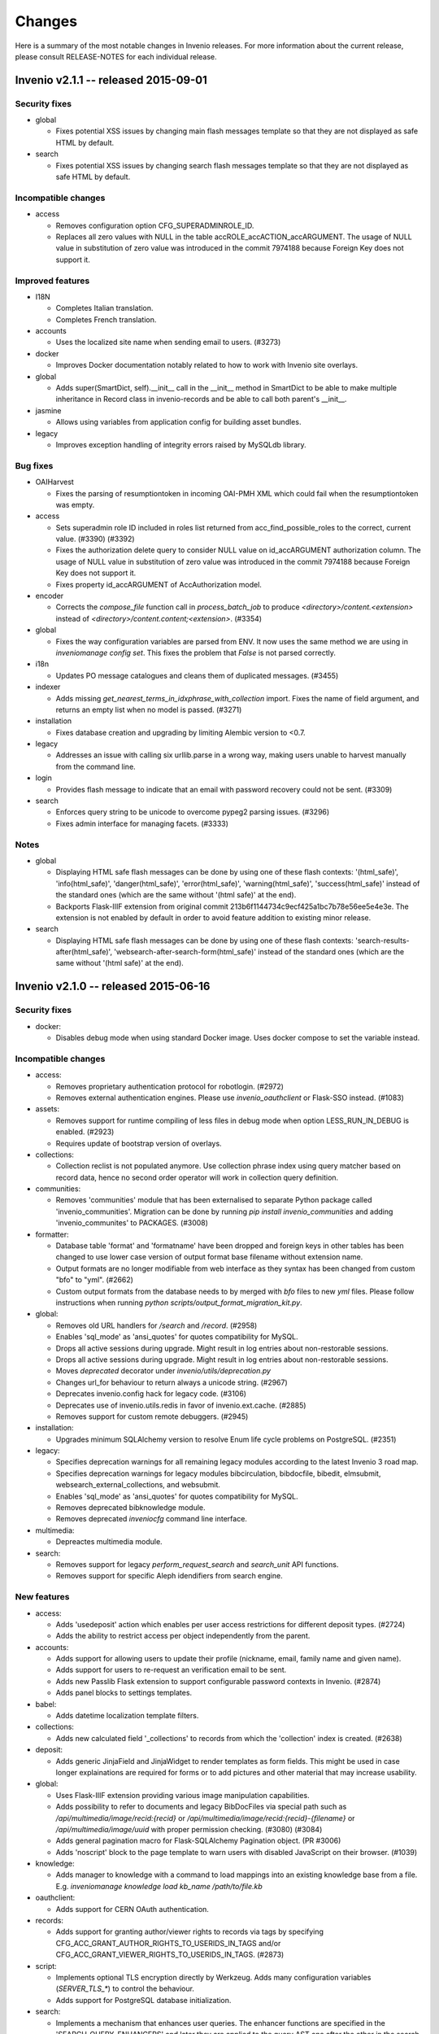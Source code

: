 Changes
=======

Here is a summary of the most notable changes in Invenio
releases.  For more information about the current release, please
consult RELEASE-NOTES for each individual release.

Invenio v2.1.1 -- released 2015-09-01
-------------------------------------

Security fixes
~~~~~~~~~~~~~~

+ global

  - Fixes potential XSS issues by changing main flash messages
    template so that they are not displayed as safe HTML by default.

+ search

  - Fixes potential XSS issues by changing search flash messages
    template so that they are not displayed as safe HTML by default.

Incompatible changes
~~~~~~~~~~~~~~~~~~~~

+ access

  - Removes configuration option CFG_SUPERADMINROLE_ID.
  - Replaces all zero values with NULL in the table
    accROLE_accACTION_accARGUMENT. The usage of NULL value in
    substitution of zero value was introduced in the commit 7974188
    because Foreign Key does not support it.

Improved features
~~~~~~~~~~~~~~~~~

+ I18N

  - Completes Italian translation.
  - Completes French translation.

+ accounts

  - Uses the localized site name when sending email to users. (#3273)

+ docker

  - Improves Docker documentation notably related to how to work with
    Invenio site overlays.

+ global

  - Adds super(SmartDict, self).__init__ call in the __init__ method
    in SmartDict to be able to make multiple inheritance in Record
    class in invenio-records and be able to call both parent's
    __init__.

+ jasmine

  - Allows using variables from application config for building asset
    bundles.

+ legacy

  - Improves exception handling of integrity errors raised by MySQLdb
    library.

Bug fixes
~~~~~~~~~

+ OAIHarvest

  - Fixes the parsing of resumptiontoken in incoming OAI-PMH XML which
    could fail when the resumptiontoken was empty.

+ access

  - Sets superadmin role ID included in roles list returned from
    acc_find_possible_roles to the correct, current value. (#3390)
    (#3392)
  - Fixes the authorization delete query to consider NULL value on
    id_accARGUMENT authorization column. The usage of NULL value in
    substitution of zero value was introduced in the commit 7974188
    because Foreign Key does not support it.
  - Fixes property id_accARGUMENT of AccAuthorization model.

+ encoder

  - Corrects the `compose_file` function call in `process_batch_job`
    to produce `<directory>/content.<extension>` instead of
    `<directory>/content.content;<extension>`. (#3354)

+ global

  - Fixes the way configuration variables are parsed from ENV. It now
    uses the same method we are using in `inveniomanage config set`.
    This fixes the problem that `False` is not parsed correctly.

+ i18n

  - Updates PO message catalogues and cleans them of duplicated
    messages.  (#3455)

+ indexer

  - Adds missing `get_nearest_terms_in_idxphrase_with_collection`
    import. Fixes the name of field argument, and returns an empty
    list when no model is passed.  (#3271)

+ installation

  - Fixes database creation and upgrading by limiting Alembic version
    to <0.7.

+ legacy

  - Addresses an issue with calling six urllib.parse in a wrong way,
    making users unable to harvest manually from the command line.

+ login

  - Provides flash message to indicate that an email with password
    recovery could not be sent. (#3309)

+ search

  - Enforces query string to be unicode to overcome pypeg2 parsing
    issues.  (#3296)
  - Fixes admin interface for managing facets.  (#3333)

Notes
~~~~~

+ global

  - Displaying HTML safe flash messages can be done by using one of
    these flash contexts: '(html_safe)', 'info(html_safe)',
    'danger(html_safe)', 'error(html_safe)', 'warning(html_safe)',
    'success(html_safe)' instead of the standard ones (which are the
    same without '(html safe)' at the end).
  - Backports Flask-IIIF extension from original commit
    213b6f1144734c9ecf425a1bc7b78e56ee5e4e3e. The extension is not
    enabled by default in order to avoid feature addition to existing
    minor release.

+ search

  - Displaying HTML safe flash messages can be done by using one of
    these flash contexts: 'search-results-after(html_safe)',
    'websearch-after-search-form(html_safe)' instead of the standard
    ones (which are the same without '(html safe)' at the end).

Invenio v2.1.0 -- released 2015-06-16
-------------------------------------

Security fixes
~~~~~~~~~~~~~~

+ docker:

  - Disables debug mode when using standard Docker image. Uses docker
    compose to set the variable instead.

Incompatible changes
~~~~~~~~~~~~~~~~~~~~

+ access:

  - Removes proprietary authentication protocol for robotlogin.
    (#2972)

  - Removes external authentication engines. Please use
    `invenio_oauthclient` or Flask-SSO instead.  (#1083)

+ assets:

  - Removes support for runtime compiling of less files in debug mode
    when option LESS_RUN_IN_DEBUG is enabled. (#2923)

  - Requires update of bootstrap version of overlays.

+ collections:

  - Collection reclist is not populated anymore. Use collection phrase
    index using query matcher based on record data, hence no second
    order operator will work in collection query definition.

+ communities:

  - Removes 'communities' module that has been externalised to
    separate Python package called 'invenio_communities'.  Migration
    can be done by running `pip install invenio_communities` and
    adding 'invenio_communites' to PACKAGES.  (#3008)

+ formatter:

  - Database table 'format' and 'formatname' have been dropped and
    foreign keys in other tables has been changed to use lower case
    version of output format base filename without extension name.

  - Output formats are no longer modifiable from web interface as they
    syntax has been changed from custom "bfo" to "yml". (#2662)

  - Custom output formats from the database needs to by merged with
    `bfo` files to new `yml` files. Please follow instructions when
    running `python scripts/output_format_migration_kit.py`.

+ global:

  - Removes old URL handlers for `/search` and `/record`.  (#2958)

  - Enables 'sql_mode' as 'ansi_quotes' for quotes compatibility for
    MySQL.

  - Drops all active sessions during upgrade. Might result in log
    entries about non-restorable sessions.

  - Drops all active sessions during upgrade. Might result in log
    entries about non-restorable sessions.

  - Moves `deprecated` decorator under `invenio/utils/deprecation.py`

  - Changes url_for behaviour to return always a unicode string.
    (#2967)

  - Deprecates invenio.config hack for legacy code. (#3106)

  - Deprecates use of invenio.utils.redis in favor of
    invenio.ext.cache. (#2885)

  - Removes support for custom remote debuggers. (#2945)

+ installation:

  - Upgrades minimum SQLAlchemy version to resolve Enum life cycle
    problems on PostgreSQL. (#2351)

+ legacy:

  - Specifies deprecation warnings for all remaining legacy modules
    according to the latest Invenio 3 road map.

  - Specifies deprecation warnings for legacy modules bibcirculation,
    bibdocfile, bibedit, elmsubmit, websearch_external_collections,
    and websubmit.

  - Enables 'sql_mode' as 'ansi_quotes' for quotes compatibility for
    MySQL.

  - Removes deprecated bibknowledge module.

  - Removes deprecated `inveniocfg` command line interface.

+ multimedia:

  - Depreactes multimedia module.

+ search:

  - Removes support for legacy `perform_request_search` and
    `search_unit` API functions.

  - Removes support for specific Aleph idendifiers from search engine.

New features
~~~~~~~~~~~~

+ access:

  - Adds 'usedeposit' action which enables per user access
    restrictions for different deposit types.  (#2724)

  - Adds the ability to restrict access per object independently from
    the parent.

+ accounts:

  - Adds support for allowing users to update their profile (nickname,
    email, family name and given name).

  - Adds support for users to re-request an verification email to be
    sent.

  - Adds new Passlib Flask extension to support configurable password
    contexts in Invenio. (#2874)

  - Adds panel blocks to settings templates.

+ babel:

  - Adds datetime localization template filters.

+ collections:

  - Adds new calculated field '_collections' to records from which the
    'collection' index is created.  (#2638)

+ deposit:

  - Adds generic JinjaField and JinjaWidget to render templates as
    form fields. This might be used in case longer explainations are
    required for forms or to add pictures and other material that may
    increase usability.

+ global:

  - Uses Flask-IIIF extension providing various image manipulation
    capabilities.

  - Adds possibility to refer to documents and legacy BibDocFiles via
    special path such as `/api/multimedia/image/recid:{recid}` or
    `/api/multimedia/image/recid:{recid}-{filename}` or
    `/api/multimedia/image/uuid` with proper permission checking.
    (#3080) (#3084)

  - Adds general pagination macro for Flask-SQLAlchemy Pagination
    object.  (PR #3006)

  - Adds 'noscript' block to the page template to warn users with
    disabled JavaScript on their browser.  (#1039)

+ knowledge:

  - Adds manager to knowledge with a command to load mappings into an
    existing knowledge base from a file. E.g. `inveniomanage knowledge
    load kb_name /path/to/file.kb`

+ oauthclient:

  - Adds support for CERN OAuth authentication.

+ records:

  - Adds support for granting author/viewer rights to records via tags
    by specifying CFG_ACC_GRANT_AUTHOR_RIGHTS_TO_USERIDS_IN_TAGS
    and/or CFG_ACC_GRANT_VIEWER_RIGHTS_TO_USERIDS_IN_TAGS. (#2873)

+ script:

  - Implements optional TLS encryption directly by Werkzeug. Adds many
    configuration variables (`SERVER_TLS_*`) to control the behaviour.

  - Adds support for PostgreSQL database initialization.

+ search:

  - Implements a mechanism that enhances user queries.  The enhancer
    functions are specified in the 'SEARCH_QUERY_ENHANCERS' and later
    they are applied to the query AST one after the other in the
    search method.  (#2987)

  - Adds new API for querying records.

  - Adds new configuration option SEARCH_WALKERS which specifies
    visitor classes that should be applied to a search query.

  - Adds additional search units for the auxiliary author fields
    `firstauthor`, `exactauthor`, `exactfirstauthor` and
    `authorityauthor`.

  - Adds missing operator handling of greater than (>) queries.

  - Adds new configuration varibles `SEARCH_QUERY_PARSER` and
    `SEARCH_QUERY_WALKERS` for query parser.

  - Adds new API for record matching againts given query.

+ template:

  - Adds bootstrap scrollspy to the base template so it can be used by
    all modules.

+ workflows:

  - Adds new buttons to the Holding Pen details pages to delete and
    restart current task.

Improved features
~~~~~~~~~~~~~~~~~

+ accounts:

  - Improves legend alignment in login form.

+ classifier:

  - Improves the stripping of reference section when extracting text
    from PDF by using a more appropriate refextract API.

+ deposit:

  - Corrects reflow on narrow screens and removes misused classes for
    labels.

  - Adds sticky navigation item to the deposit page to simplify
    overview on larger forms. Works well with collapsed elements. On
    narrow screens the navigation gets pushed in front of all other
    form elements.

  - Improves handling of large files in deposit.

  - Fixes problem with misaligned checkbox and radio list items. They
    are produced because wtforms does not wrap input elements into
    labels as it is intended by the bootstrap framework.

+ docker:

  - Changes port number exposed by docker to non-reserved ones to
    avoid conflicts with local installations. Webport is now 28080,
    Redis 26379 and MySQL is 23306, which is a simple +20000 shift
    from the standard ports.

  - Integrates docker boot script into docker image.

  - Changes docker boot script to use `exec`. This ensure signal
    forwarding and reduces the overhead by one process. As a result
    container shutdown is faster now.

  - Changes manual master/slave configuration of Docker devboot script
    to automatic solution using file locks.

+ formatter:

  - Improves support for translated output format names on search
    results page.  (#2429)

+ global:

  - Supports database creation on PostgreSQL server.

  - Implements session signing. This avoids cache request for invalid
    sessions and reduces the DDoS attack surface.

  - Removes IP address storage+checks. This avoids data privacy issues
    and enables users with multiple connections (e.g. WIFI+LTE,
    multiple WIFI connections on trains+stations) to stay signed in.

  - Enhances `run_py_func` to be able to print both to some StringIO
    and to the terminal at the same time. This is enabled with the
    `passthrough` argument. It now also always returns stderr,
    deprecating the `capture_stderr` argument. The return value is now
    a namedtuple so that one can easily fetch the required value. Its
    arguments to a more natural order (name of the executable first
    and arguments afterwards.

  - Supports database creation on PostgreSQL server.

  - Improves compatibility of Text fields in PostrgeSQL by changing
    Text in models and removes Invenio hacks on MySQL Index and
    Primary Key creation because starting from SQLAlchemy>=1.0 it
    arises an exception if the length is specified. (#3037)

+ knowledge:

  - Relaxes constraints on dynamic search function that used to force
    us to create temporary knowledge base. (#698)

+ legacy:

  - Supports database creation on PostgreSQL server.

+ oauthclient:

  - Extra template block addition.

+ refextract:

  - Replaces usage of 'urllib' by 'requests' library and improves
    manipulation with temporary file used for extraction of
    references.

+ script:

  - Uses SQLAlchemy and SQLAlchemy-Utils to initialize the database
    instead of executing mysql in a python subshell. (#2846) (#2844)

+ search:

  - The search results pages emits proper Cache and TTL information in
    its HTTP headers, so that any eventual external cachers (such as
    varnish) could act accordingly to invalidate their caches
    automatically, without any configuration.  (#2302)

  - Collection filtering of search results no longer returns orphan
    records.

  - Improves native facet creations.

+ template:

  - Replaces Invenio PNG logo with SVG version. This works better on
    high resolution (retina) screens and it is supported by all
    browers.

+ unapi:

  - Separates UnAPI url handling to a new module.

+ upgrader:

  - Clarifies that the upgrade dependency is only a best guess.
    (#2561)

+ workflows:

  - Updates the layout of the details pages in Holding Pen to display
    at which step the object is in the workflow.

  - When rendering the task results, the Holding Pen now passes a
    dictionary instead of a list in order to allow finer grained
    control in the template.

Bug fixes
~~~~~~~~~

+ access:

  - Sets the superadmin role ID properly when elaborating access
    authorizations. Previously it was masked behind an application
    context exception. (#3184)

+ accounts:

  - Fixes invalid HTML of the 'remember me' login form checkbox.

  - Corrects conditions on when to sent a notification email.
    (addresses zenodo/zenodo#275) (#3163)

  - Fixes issue that allowed blocked accounts to login.

+ classifier:

  - Properly handles file paths containing a colon (:), avoiding bad
    text extraction that causes (1) wrong results and (2) much slower
    execution.

  - Properly tags the execution of classifier as fast in the standard
    workflow task when applicable.

+ deposit:

  - Fixes issue with PLUpload chunking not being enabled.

  - Fixes "both collapse arrows are shown" bug in deposit frontend.

+ formatter:

  - Changes the mimetype of the `id` output format to application/json
    and properly returns a JSON formatted list of results.

+ indexer:

  - Avoids an exception from happening when passing a unicode string
    to the BibIndex engine washer. (#2981)

+ installation:

  - Fixes capitalization of package names.

+ legacy:

  - Fixes inveniogc crash when mysql is NOT used to store sessions.
    (#3205)

  - Catches also any `MySQLdb.OperationalError` coming from legacy
    MySQL queries using `run_sql()`. (#3089)

  - Fixes an issue with outputting the post-process arguments when
    adding or editing an OAI source.

+ oauthclient:

  - Marks email address of users creating their account with oauth
    process as invalid.

  - Sends a validation email when users create their account with
    oauth. (#2739)

  - Improves security by leaving users' password uninitialized when
    their account is created by the oauth module.

+ records:

  - Improves type consistency of keys and values in JSON record
    created from MARC and retrieved from storage engine.  (#2772)

  - Fixes double message flashing issues during 401 errors.

  - Fixes issue with empty records not returning an 404 error.

  - Fixes 500 error when record does not exist. (#2891)

+ search:

  - Fixes an issue of returning the wrong results when searching for
    single values in the author field (e.g. 'author:ellis').

+ submit:

  - Fixes upgrade recipe for SbmCOLLECTION_SbmCOLLECTION table
    introduced in commit @1021055. (#2954)

+ workflows:

  - Fixes an issue where the workflow engine would try to save a
    function reference in the extra_data task history, causing an
    error when serializing extra_data.

Notes
~~~~~

+ access:

  - The default access role ID for the superadmin user is 1, but it
    can be configured via CFG_SUPERADMINROLE_ID.

  - Requires running `webaccessadmin -u admin -c -a -D` command.

+ accounts:

  - Changes user model fields family name/given names to store empty
    string as default instead of null.

  - Adds support for users to change email address/nickname. If you
    store email addresses in e.g. records or fireroles you are
    responsible for propagating the users change of email address by
    adding listeners to the 'profile-updated' signal. Alternatively
    you can migrate records (using
    CFG_ACC_GRANT_AUTHOR_RIGHTS_TO_USERIDS_IN_TAGS and
    CFG_ACC_GRANT_VIEWER_RIGHTS_TO_USERIDS_IN_TAGS) and fireroles
    (using "allow/deny uid <uid>") to restrict access based on user id
    instead of user email address.

  - Refactors password hashing to (a) explicitly specify password salt
    instead of relying on the email address, since a change of email
    would cause the password to be invalidated (b) support multiple
    password hashing algorithms concurrently (c) automatic migration
    of deprecated hashes when users log in (d) allows overlays to
    specify their preferred hashing algorithms.

  - Deprecates legacy Invenio's hashing algorithm based on AES
    encryption of email address using the password as secret key in
    favor of SHA512 using random salt and 100000 rounds.

+ assets:

  - Updates Twitter Bootstrap to 3.3 to fix some issues, e.g. to low
    colour contrast of navbar background<->font.  Requires update of
    Twitter Bootstrap version in Invenio overlays.

+ collections:

  - The tag table now contains 'collection idetifier' with correct
    'value' and 'recjson_value' ('' and '_collections').

+ formatter:

  - Invenio 1.x BFT template language and BFE elements are being
    deprecated. Please migrate overlay output formats to use Jinja2.
    (#2662)

  - Removes fallback template rendering and puts standard exception
    logging in place.  (#2958)

+ global:

  - Removes unused legacy cascade style sheets.  (#2040)

+ indexer:

  - The lower_index_term() now returns the term as a Unicode string
    which can have an impact on custom tokenizers and regular
    indexing.

+ installation:

  - Adds missing access rights for database user accessing server from
    localhost.  (#3146)

+ records:

  - Ports basic BibDocFile serving including access right checks.
    (#3160)

+ unapi:

  - Add `invenio.modules.unapi` to PACKAGES if you would like to keep
    the `/unapi` url.

Invenio v2.0.6 -- released 2015-09-01
-------------------------------------

Security fixes
~~~~~~~~~~~~~~

+ global

  - Fixes potential XSS issues by changing main flash messages
    template so that they are not displayed as safe HTML by default.

+ search

  - Fixes potential XSS issues by changing search flash messages
    template so that they are not displayed as safe HTML by default.


Improved features
~~~~~~~~~~~~~~~~~

+ I18N

  - Completes Italian translation.
  - Completes French translation.

+ global

  - Adds super(SmartDict, self).__init__ call in the __init__ method
    in SmartDict to be able to make multiple inheritance in Record
    class in invenio-records and be able to call both parent's
    __init__.


Bug fixes
~~~~~~~~~

+ OAIHarvest

  - Fixes the parsing of resumptiontoken in incoming OAI-PMH XML which
    could fail when the resumptiontoken was empty.

+ i18n

  - Updates PO message catalogues and cleans them of duplicated
    messages.  (#3455)

+ installation

  - Fixes database creation and upgrading by limiting Alembic version
    to <0.7.

+ legacy

  - Addresses an issue with calling six urllib.parse in a wrong way,
    making users unable to harvest manually from the command line.


Notes
~~~~~

+ global

  - Displaying HTML safe flash messages can be done by using one of
    these flash contexts: '(html_safe)', 'info(html_safe)',
    'danger(html_safe)', 'error(html_safe)', 'warning(html_safe)',
    'success(html_safe)' instead of the standard ones (which are the
    same without '(html safe)' at the end).

+ search

  - Displaying HTML safe flash messages can be done by using one of
    these flash contexts: 'search-results-after(html_safe)',
    'websearch-after-search-form(html_safe)' instead of the standard
    ones (which are the same without '(html safe)' at the end).

Invenio v2.0.5 -- released 2015-07-17
-------------------------------------

Security fixes
--------------

+ docker:

  - Disables debug mode when using standard Docker image. Uses docker
    compose to set the variable instead.

Improved features
-----------------

+ deposit:

  - Improves handling of large files in deposit.

+ docker:

  - Improves Docker documentation notably related to how to work with
    Invenio site overlays.

  - Changes port number exposed by docker to non-reserved ones to
    avoid conflicts with local installations. Webport is now 28080,
    Redis 26379 and MySQL is 23306, which is a simple +20000 shift
    from the standard ports.

  - Integrates docker boot script into docker image.

  - Changes docker boot script to use `exec`. This ensure signal
    forwarding and reduces the overhead by one process. As a result
    container shutdown is faster now.

  - Changes manual master/slave configuration of Docker devboot script
    to automatic solution using file locks.

+ jasmine:

  - Allows using variables from application config for building asset
    bundles.

Bug fixes
---------

+ deposit:

  - Fixes issue with PLUpload chunking not being enabled.

+ encoder:

  - Corrects the `compose_file` function call in `process_batch_job`
    to produce `<directory>/content.<extension>` instead of
    `<directory>/content.content;<extension>`. (#3354)

+ global:

  - Fixes the way configuration variables are parsed from ENV. It now
    uses the same method we are using in `inveniomanage config set`.
    This fixes the problem that `False` is not parsed correctly.

+ installation:

  - Fixes capitalization of package names.

+ legacy:

  - Fixes inveniogc crash when mysql is NOT used to store sessions.
    (#3205)

+ login:

  - Provides flash message to indicate that an email with password
    recovery could not be sent. (#3309)

Notes
-----

+ global:

  - Backports Flask-IIIF extension from original commit
    213b6f1144734c9ecf425a1bc7b78e56ee5e4e3e. The extension is not
    enabled by default in order to avoid feature addition to existing
    minor release.

Invenio v2.0.4 -- released 2015-06-01
-------------------------------------

New features
~~~~~~~~~~~~

+ template:

  - Adds Jinja2 filter 's' to convert anything to 'str'.

Improved features
~~~~~~~~~~~~~~~~~

+ BibDocFile:

  - Escapes file name special characters including accents and spaces
    in document URLs.

+ installation:

  - Adds default priviledges for database user to access from any
    host.

Bug fixes
~~~~~~~~~

+ arxiv:

  - Adds proper quotation around OAI-PMH query to avoid a query parser
    exception due to colons in the OAI identifiers.

+ global:

  - Catches possible KeyError exceptions when using dotted notation in
    a list to allow for the case when items are missing certain keys.

+ installation:

  - Fixes syntax error in generated Apache virtual host configuration.

+ knowledge:

  - Fixes HTML character encoding in admin templates. (#3118)

+ legacy:

  - Changes the default timestamp to a valid datetime value when
    reindexing via `-R`.

+ WebSearch:

  - Removes special behaviour of the "subject" index that was hard-
    coded based on the index name.  Installations should rather
    specify wanted behaviour by means of configurable tokeniser
    instead.

Invenio v1.2.1 -- released 2015-05-21
-------------------------------------

Security fixes
~~~~~~~~~~~~~~

+ BibAuthorID:

  - Improves URL redirecting by properly quoting all URL parts, in
    order to better protect against possible XSS attacks.

+ WebStyle:

  - Adds back the `HttpOnly` cookie attribute in order to better
    protect against potential XSS vulnerabilities.  (#3064)

Improved features
~~~~~~~~~~~~~~~~~

+ installation:

  - Apache virtual environments are now created with appropriate
    `WSGIDaemonProcess` user value, taken from the configuration
    variable `CFG_BIBSCHED_PROCESS_USER`, provided it is set.  This
    change makes it easier to run Invenio under non-Apache user
    identity.

  - Apache virtual environments are now created with appropriate
    `WSGIPythonHome` directive so that it would be easier to run
    Invenio from within Python virtual environments.

Bug fixes
~~~~~~~~~

+ BibDocFile:

  - Safer upgrade recipe for migrations from the old document storage
    model (used in v1.1) to the new document storage model (used in
    v1.2).

+ WebSearch:

  - Removes special behaviour of the "subject" index that was hard-
    coded based on the index name.  Installations should rather
    specify wanted behaviour by means of configurable tokeniser
    instead.

  - Collection names containing slashes are now supported again.
    However we recommend not to use slashes in collection names; if
    slashes were wanted for aesthetic reasons, they can be added in
    visible collection translations.  (#2902)

+ global:

  - Replaces `invenio-demo.cern.ch` by `demo.invenio-software.org`
    which is the new canonical URL of the demo site.  (#2867)

+ installation:

  - Releases constraint on using an old version of `h5py` that was
    anyway no longer available on PyPI.

+ testutils:

  - Switches off SSL verification when running the test suite.  Useful
    for Python-2.7.9 where self-signed SSL certificates (that are
    usually used on development installations) would cause apparent
    test failures.  (#2868)

Invenio v1.1.6 -- released 2015-05-21
-------------------------------------

Security fixes
~~~~~~~~~~~~~~

+ WebStyle:

  - Adds back the `HttpOnly` cookie attribute in order to better
    protect against potential XSS vulnerabilities.  (#3064)

Improved features
~~~~~~~~~~~~~~~~~

+ installation:

  - Apache virtual environments are now created with appropriate
    `WSGIDaemonProcess` user value, taken from the configuration
    variable `CFG_BIBSCHED_PROCESS_USER`, provided it is set.  This
    change makes it easier to run Invenio under non-Apache user
    identity.

  - Apache virtual environments are now created with appropriate
    `WSGIPythonHome` directive so that it would be easier to run
    Invenio from within Python virtual environments.

Bug fixes
~~~~~~~~~

+ global:

  - Replaces `invenio-demo.cern.ch` by `demo.invenio-software.org`
    which is the new canonical URL of the demo site.  (#2867)

+ testutils:

  - Switches off SSL verification when running the test suite.  Useful
    for Python-2.7.9 where self-signed SSL certificates (that are
    usually used on development installations) would cause apparent
    test failures.  (#2868)

Invenio v1.0.9 -- released 2015-05-21
-------------------------------------

Security fixes
~~~~~~~~~~~~~~

+ WebStyle:

  - Adds back the `HttpOnly` cookie attribute in order to better
    protect against potential XSS vulnerabilities.  (#3064)

Improved features
~~~~~~~~~~~~~~~~~

+ installation:

  - Apache virtual environments are now created with appropriate
    `WSGIDaemonProcess` user value, taken from the configuration
    variable `CFG_BIBSCHED_PROCESS_USER`, provided it is set.  This
    change makes it easier to run Invenio under non-Apache user
    identity.

  - Apache virtual environments are now created with appropriate
    `WSGIPythonHome` directive so that it would be easier to run
    Invenio from within Python virtual environments.

Bug fixes
~~~~~~~~~

+ global:

  - Replaces `invenio-demo.cern.ch` by `demo.invenio-software.org`
    which is the new canonical URL of the demo site.  (#2867)

+ testutils:

  - Switches off SSL verification when running the test suite.  Useful
    for Python-2.7.9 where self-signed SSL certificates (that are
    usually used on development installations) would cause apparent
    test failures.  (#2868)

Invenio v2.0.3 -- released 2015-05-15
-------------------------------------

Security fixes
~~~~~~~~~~~~~~

+ script:

  - Switches from insecure standard random number generator to secure
    OS-driven entropy source (/dev/urandom on linux) for secret key
    generation.

New features
~~~~~~~~~~~~

+ formatter:

  - Adds html_class and link_label attributes to bfe_edit_record.
    (#3020)

+ script:

  - Adds `SERVER_BIND_ADDRESS` and `SERVER_BIND_PORT` to overwrite
    bind address and port independently from the public URL. This
    gives control over the used network interface as well as the
    ability to bind Invenio to a protected port and use a reverse
    proxy for access. Priority of the config is (1) runserver command
    arguments, (2) `SERVER_BIND_ADDRESS` and `SERVER_BIND_PORT`
    configuration, (3) data from `CFG_SITE_URL`, (4) defaults
    (`127.0.0.1:80`).

Improved features
~~~~~~~~~~~~~~~~~

+ docker:

  - Slims down docker image by building on top of less bloated base
    image and only install what is really required. Also purges
    unneeded packages, flushes caches and clean temporary files. All
    these parts should not be in a production image and are also not
    required by developers. You can still install components when
    extending the Invenio base image.

+ docs:

  - Adds missing 'libffi' library and howto start redis server.
    Causing an exception when running `pip install --process-
    dependency-links -e .[development]`: 'ffi.h' file not found and
    'sudo: service: command not found' when starting redis server (OS
    X Yosemite, 10.10).

  - Adds a step describing how to install MySQL on CentOS 7 because it
    does not have 'mysql-server' package by default.

Bug fixes
~~~~~~~~~

+ email:

  - Fixes 'send_email' to expect an 'EmailMessage' object from the
    'forge_email' method rather than a string-like object. (#3076)

  - Fixes reference to CFG_SITE_ADMIN_EMAIL (not a global).

+ legacy:

  - Makes lazy loading of `stopwords_kb` variable to avoid file
    parsing during script loading.  (#1462)

+ logging:

  - Fixes Sentry proxy definition pointing to a wrong application
    attribute.

+ matcher:

  - Fixes Unicode conversion required to use the levenshtein_distance
    function. (#3047)

Invenio v2.0.2 -- released 2015-04-17
-------------------------------------

Security fixes
~~~~~~~~~~~~~~

+ celery:

  - Forces Celery to only accept msgpack content when using standard
    configuration. This disallows pickle messages which can be used
    for remote code execution.  (#3003)

+ global:

  - Disables all attempts to serve directory listings for directories
    found under static root.

Incompatible changes
~~~~~~~~~~~~~~~~~~~~

+ celery:

  - If you use any Celery serializer other than msgpack, you must
    update configuration variable CELERY_ACCEPT_CONTENT to include
    that serializer.

+ pidstore:

  - Refactors DataCite provider to use the new external DataCite API
    client.

  - Removes DataCite API client from Invenio.

New features
~~~~~~~~~~~~

+ docs:

  - Adds "Code of Conduct" to the "Community" documentation.

  - Adds new fast track deprecation policy.

  - Documents commit message labels used by developers (such as NEW,
    SECURITY, FIX, etc.) used in automatic generation of structured
    release notes.  (#2856)

+ global:

  - Adds a `inveniomanage config locate` command to request the
    location of the instance config file.

  - Adds new configurable variable `INVENIO_APP_CONFIG_ENVS` that can
    be set both from `invenio.cfg` and OS environment. Application
    factory iterates over comma separated list of configuration
    variable names and updates application config with equivalent OS
    environment value.  (#2858)

+ template:

  - Adds 'u' filter that converts str to unicode in Jinja2 templates
    since support for str has been deprecated. Example: `{{ mystr|u
    }}`.  (#2862)

Improved features
~~~~~~~~~~~~~~~~~

+ docs:

  - Adds example of how to deprecate a feature and includes
    deprecation policy in documentation.

+ global:

  - Moves datacite API wrapper to external package.

  - Escapes all unicode characters in Jinja2 templates.

+ installation:

  - Apache virtual environments are now created with appropriate
    `WSGIDaemonProcess` user value, taken from the configuration
    variable `CFG_BIBSCHED_PROCESS_USER`, provided it is set.  This
    change makes it easier to run Invenio under non-Apache user
    identity.

  - Apache virtual environments are now created with appropriate
    `WSGIPythonHome` directive so that it would be easier to run
    Invenio from within Python virtual environments.

+ jsonalchemy:

  - Introduces support for accepting MARC fields having any
    indicator. (#1722 #2075)

Bug fixes
~~~~~~~~~

+ admin:

  - Adds `admin.js` bundle that loads `select2.js` library on `/admin`
    pages.  (#2690 #2781)

+ assets:

  - Implements `__deepcopy__` method for `webassets.filter.option` in
    order to fix unexpected behavior of the `option` class contructor.
    (#2777 #2864 #2921)

+ documents:

  - Flask-Login import in field definition.  (#2905)

  - Safer upgrade recipe for migrations from the old document storage
    model (used in v1.1) to the new document storage model (used in
    v1.2).

+ global:

  - Drops support for serving directories in Apache site configuration
    to avoid problems with loading '/admin' url without trailing slash
    that attempts to serve the static directory of the same
    name. (#2470 #2943)

+ installation:

  - Adds Babel as setup requirements for installing compile_catalog
    command.

+ jsonalchemy:

  - Fixes the definition of time_and_place_of_event_note,
    series_statement and source_of_description fields.

+ oairepository:

  - Switches keys in CFG_OAI_METADATA_FORMATS configuration mapping.
    (#2962)

  - Amends bfe_oai_marcxml element since get_preformatted_record does
    not return a tuple anymore.

+ search:

  - Fixes portalbox text overflow and and syntax error in CSS.
    (#3023)

  - Collection names containing slashes are now supported again.
    However we recommend not to use slashes in collection names; if
    slashes were wanted for aesthetic reasons, they can be added in
    visible collection translations.  (#2902)

+ sorter:

  - Comparison function of record tags uses space concatened string
    from list of all tags values.  (#2750)

Notes
~~~~~

+ assets:

  - Adds deprecation warning when LESS_RUN_IN_DEBUG is used.  (#2923)

+ global:

  - Deprecates use of invenio.utils.datacite:DataCite (to be removed
    in Invenio 2.2).

  - External authentication methods are being deprecated. Please use
    `invenio_oauthclient` or Flask-SSO instead.  (#1083)

  - Recreate Apache site configurations using new template.  Run
    following command: `inveniomanage apache create-config`.

  - Deprecates custom remote debuggers. Please use native Werkzeug
    debugger or other (*)pdb equivalents.  (#2945)

  - Adds deprecation warning for `invenio.ext.jinja2hacks` and all
    detected non-ascii strings usage in templates mainly coming from
    legacy (1.x) modules.  (#2862)

+ installation:

  - Limits version of SQLAlchemy<=1.0 and SQLAlchemy-Utils<=0.30.

+ oairepository:

  - Changes current behavior of OAI-PMH server for logged in users to
    take into account all records a user can view and not only public
    records.

Invenio v2.0.1 -- released 2015-03-20
-------------------------------------

New features:
~~~~~~~~~~~~~

+ global:

  - Deprecation policy comes with new deprecation warnings wrappers.
    (#2875)

Bug fixes:
~~~~~~~~~~

+ assets:

  - Avoids bundle changes to persist between requests in DEBUG mode,
    which is not desired.  (#2777)

+ docs:

  - Adds missing `invenio.base` package to the `config.py` file for a
    custom overlay in the docs.

+ global:

  - Replaces `invenio-demo.cern.ch` by `demo.invenio-software.org`
    which is the new canonical URL of the demo site.  (#2867)

+ installation:

  - Reorders 'compile_catalog' and 'install' commands to fix
    installation process from PyPI.

  - Adds apache2 xsendfile package to installation script.  (#2857)

+ messages:

  - Defines a path for jquery.ui required by jQuery-Timepicker-Addon
    and sets an exact version for the plugin instead of latest.
    (#2910)

+ records:

  - Changes creation_date field definition in tests.  (#2214)

+ search:

  - Generates correct url for `/collection` redirect.

Invenio v2.0.0 -- released 2015-03-04
-------------------------------------

  - access: mailcookie port using SQLAlchemy; Flask-Admin interface
    addition; new has_(super)_admin_role methods (#2509); fix PEP8 and
    PEP257 for models; infinite recursion hotfix (#2509); fix
    holdingpenusers role definition; Holding Pen role; removal of site
    specific configuration; site specific configuration of demo roles;
    file renaming; jinja base templates renaming; fix edge cases of
    user info usage; module import fix; jsonalchemy acl extension;
    using unittest2 in Python 2.6; string translation fix; fix admin
    blueprint folders; improve login performance; regression tests
    fix; fix firerole uid test; addition of redirections to legacy app
    (#1425); Flask logger removal; MySQL 5.5.3+ autocommit fix

  - accounts: login template allow set title; user full name addition
    to model (#2647); upgrade fix; enhancement in UserUsergroup;
    require.js refactoring; template fixes; lost password view
    protection; bundles 2.0; secure url for login form's POST action;
    settings initial release; gettext import fix; fix html template
    escaping; fix user password change; template blocks addition;
    legacy webuser import fix; LostPassword form import addition;
    disabled autoescaping for SSO link; WTForms import fix; blueprint
    name renaming

  - admin: administration menu fix (#1822); admin menu visibility fix;
    blueprint customization removal; registry discovery

  - adminutils: fix for global admin instance; initial release

  - alerts: PEP8/257 improvements in models; CSS cleanup (#1644); fix
    translatable strings; regression tests fix

  - annotations: fix for broken bundles (#2327); jinja base templates
    renaming; sphinx friendly documentation; api improvements; JSON-LD
    publishing; record document annotations; file attachments
    skeleton; initial commit

  - apikeys: fix for early import outside app context; add option to
    disable signing; SQLAlchemy model; fix for import and print
    statements; initial port to Flask; initial Flask port

  - archiver: initial port to new code structure (#1579 #2258)

  - arxiv: fix database search with prefix; fix 'status' key lookup;
    response code addition; OAI2 API usage and status code addition
    (#1866); docs entry addition; initial Flask extension commit

  - assets: bower command --output-file option; cleancss url rebasing;
    requirejs exclude option (#2411); bundles cleanup per request
    (#2290); jquery-ui bundle removal; resolution of jquery to ~1.11;
    auto_build option; smarter bower command; registry proxy usage
    fix; bundles without names; bundles with weight; burial of js/css
    jinja extension; absolute paths in debug mode; wrapper logger;
    bower updates; bower command; bundles 2.0; filters behavior fix;
    requirejs and uglifyjs; Flask-Assets update to 0.10.dev; error
    logging if binary are missing; fix bundle builder; less flavor of
    bootstrap; fix some missing url_for("static"); working combined
    assets

  - authorids: removal of legacy code; models addition (#1790); fix
    for templates

  - authorlist: initial release (#1891)

  - authors: fix missing stub message template; base record; initial
    release; SQLAlchemy model

  - babel: no compiled translation error improvement; logger removal;
    setuptools integration; translation loading from PACKAGES (#828);
    initial release

  - base: ext fix language usage; PEP8/257 fixes; table drop order
    fix; page template block addition; fix jquery and select2 loading
    in admin (#2690); fix url of RELEASE-NOTES; move of remote
    autocomplete field; jquery- multifile source update; bundle less
    filename correction; fix dangerous demosite populate (#2294);
    requirejs improvements; navigation menu buttons cleanup; build.js
    improvement; dropdown menu improvement; dropdown menu and mobile
    UI (#1994); fix footer links (#2248); admin drop-down menu fix
    (#2246); fix for demosite populate extra info; fix database create
    error message; new `demosite populate` force-recids option;
    removal of typeahead.js from bundles; CFG_WEBDIR fix; undefined
    config variables fix; gentler web page title warning (#2215
    #2198); dropdown menu and mobile UI fix (#1994); padding removal
    from top of Flask-Admin page (#2201); fix missing default config
    value; missing MathJax config variable; fix for recreation of
    broken links; global index run during demo site population;
    database create/drop for storage engines; better signaling support
    for cli; CFG_RUNDIR addition; separation of styles to independent
    files; account settings drop- down menu; global tooltip
    activation; user 'Login' and 'Register' button addition (#1943);
    bundles documentation; jquery-form loaded via require.js; database
    script documentation formatting; separation of bootstrap bundle;
    move the ckeditor plugins; jquery- ui renaming; default module in
    PACKAGES; bundles structure changes; bundles block; fix package
    name and source in bundles; scripts position for legacy; jquery ui
    extras; require.js config in global conf; dropdown menu fix;
    baseUrl for require.js; demosite cleanup; requirejs bundle
    ordering fix; fix for wsgi PATH_INFO handling (#1823); PEP8 and
    PEP257 clean-up in factory; render field enhancement; absolute
    icon font path; footer modularity improvement; eval is evil; wsgi
    middlewares reorganization; fix static files serving from
    DocumentRoot; footer modified; deprecation of `STATIC_MAP`;
    Blueprint for static files in base; documentation fixes; dead code
    removal; fix admin template; helpers fix six string and text type;
    new signal `before_handle_user_exception`; wrapper doctest
    addition; config PEP8 improvements; PDFTK path discovery;
    bibupload allowed paths fix; fix misc index stemming language in
    demosite; Apache 2.4 compatibility fix; font awesome addition;
    Apache server alias fix; signal
    webcoll_after_reclist_cache_update; fix config UTF-8 problems;
    sticky footer fix; Apache configuration template fix; hot fixes of
    i18n issues in legacy; simplification of redundant
    role=navigation; correction of malformed <link> tags; static
    bindModals focus element specification; static modal binding
    element filter addition; deletion of redundant/obsolete meta and
    rev.; setuptools inveniomange command; render_filter_form kwargs
    parsing fix; improvements of database exception handling; fix for
    long language list; sticky footer fix; template blocks addition;
    add pre-template-render signal; add inveniomanage database diff
    command; messages to flashed_messages macro rename; add footer and
    header base templates; flashed (alerts) messages macro; css and js
    Jinja blocks in base template; package order aware template
    loading; application factory cleanup; errorlib and logger
    consolidation; fix config autodiscovery order; initial port from
    pluginutils; blueprint static folder check addition

  - batchuploader: import fix (#1779); template syntax fix

  - bibcatalog: move to new code structure; system email unit tests
    fix

  - bibcirculation: using jquery-ui; double imports removal;
    regression tests fix; after demosite populate receiver; fix
    CrcBORROWER.ccid in model; fix for missing app ctx in handler

  - bibconvert: BFX engine removal from cli (#2124); lxml support for
    local document(); Exceptions management fixes; regression tests
    fix; manager port initial release

  - bibdocfile: pdfjs previewer fix; undefined variable fix; fix for
    undefined docname in get_text; logging fix; javascript fixes
    (#1900); model and API expunge fix; wrong field name fix; hotfix
    plugins loading; port of plugins discovery; fix for --hide
    --with-version; fix typo; regression tests fix; add download
    progress callback; SQLAlchemy model fix; Bibdocmoreinfo model
    addition; SQLAlchemy model

  - bibexport: app context fix

  - bibingest: move module to legacy folder; new module to handle
    document ingestion

  - bibmatch: regression tests fix

  - bibupload: modification date fix; get_record dog-piling
    prevention; support for strings in utils; legacy import fix; fix
    sender msgpackable value; record signals addition; fix for
    inserting duplicate subfields; PEP8 fixes; regression tests fix

  - bibuploadutils: initial release

  - bower: typeahead version 0.10.1; upgrade ckeditor to version 4

  - bulletin: translation fix

  - cache: use CFG_DATABASE_NAME as CACHE_PREFIX if not specified

  - celery: default changed from Msgpack to cpickle; queue utilities
    addition; email address for errors; deprecated celeryd
    replacement; test case helper; signal handling fix; before first
    request processing fix; task registry addition; make Redis default
    broker; msgpack serialization usage; double app creation fix;
    eager task execution fix; fix email reporting; change configration
    behaviour; fix issue with undefined database; addition of Flask
    support; initial release (#1458)

  - checker: model addition (#1889); move to new code structure;
    initial move to new code struture

  - classifier: classifier tasks; registry definition fix; fix
    classifer registry name; error handling and PEP8; PEP8 and PEP257
    fix; case insensitive taxonomy; dict output fix; processing and
    output decoupling; API string support; new API; regression tests
    fix

  - cloudconnector: fix of cloud applications (#1920); jinja base
    templates renaming; onedrive replaces skydrive; OAuthClient usage
    for Dropbox; cloudconnector initial port; initial release

  - collect: addition of sorting filter; addition of filter for
    Blueprints (#2353); bugfix to not symlink yourself done right;
    bugfix to not symlink yourself; symbolic link storage

  - comments: assets 2.0; jinja base templates renaming; annotations
    integration; login required for vote and report; fix tranlatable
    strings and client host; collapse.js refactoring; tests import
    fix; reviews.html template; reviews_base.html template; template
    blocks addition; remove unused property; bind modal on record tab
    change; fix for JavaScript in record tab; Bootstrap3 fixes; stops
    toggle event propagation; order by creation date; regression tests
    fix; prepare attachement location fix; improved guest
    commenting/reviewing (#1539); code style improvements; guest
    commenting/reviewing not allowed (#1539); CmtSUBSCRIPTION model
    improvement; collapsable comment threads; multiple form submission
    fixes; page title and menu renaming

  - communities: portal box template fix; delete modal dialog fix;
    deprecated WTForms validator removal (#2620); enabling search by
    id; featured community UI problems fixup; featured community
    addition; search fixes; ckeditor toolbar changes; hbpro format
    database fix; bibupload notimechange option removal; upload
    priority removal; assets 2.0; fix community model tests; jinja
    base templates renaming; bfe_primary_report_number replaced;
    documentation fix; pagination fix; ranking fix; curation button
    fixes; broken url fix; removal of hardcoded parameters; slicing
    removal from filter; admin views; default sort order config;
    ranker upgrade recipe; query improvements and PEP8 fixes; ranker
    periodic task; button fix; initial release

  - config: pdfopt workaround; add site configuration loading; fix
    set/update of list and dict types

  - connector: InvenioConnector URL validation; regression tests fix

  - crossref: docs entry addition; tests addition; database search
    fix; initial release of Flask extension (#1906)

  - dataciteutils: fix text encoding issue; fix for creator and date
    getter; metadata parser initial commit

  - datastructures: MutableMapping register SmartDict;
    SmartDict.update() addition; SmartDict addition; lazy dictionaries
    addition

  - dateutils: move of dateutil version detection; fix for wrong
    datetime import (#1435); new pretty_date() function

  - dbdump: disable workers parameter; flaskshell import addition in
    dbdump.in

  - dbquery: fix regression test cases; regression tests fix;
    regression tests fix; handle also CFG_DATABASE_TYPE; app logger
    addition

  - demosite: PendingDeprecationWarning on populate (#2394); update
    demosite package for create/populate; fix default value of package
    argument; fix for packages default value; add packages repetable
    parameter; removal

  - deposit: autocomplete deprecation fix; dynamic list macro
    addition; eonasdan-bootstrap-datetimepicker fix (#2689); workflow
    delete fix; validate on paste event; uploader allow filters;
    Bootstrap multiselect fix; separation of typeahead initialization
    (#2442); snapshot object fix; object creation fix; edit
    robustness; pid processor normalization enhancement; errorlist
    typo fix; jasmine tests adaptation to requirejs; checkbox support
    addition; InvalidDepositionType handling; js uploader component;
    field_display kwargs support; form button click fix; jquery
    datepicker leftovers; doi syntax validator improvements; datetime
    picker library modification; decorating inner function in task
    closure; fix dynamic field list addition (#1784 #2372); form.js
    field modified fix; exposure of handle_field_msg; plupload
    improvements; fix PLUpload in IE9 (#2299); usage of requirejs for
    typeahead; plupload error div selector addition; plupload filter
    option addition; s/deposition/deposit/ (#1915); fix errors in an
    inline form (#2141); fix for sort function for authors; assets
    build fix; run_base.html adapt to new JS; form.js refactor;
    initial plupload separation; plupload template change;
    autocomplete data attrs configuration; minor edit action bar fix;
    ColumnInput description addition (#1949); refactoring bug fixes;
    base template refactoring fix; refactoring fix; fix plupload
    config usage; fix init plupload arguments; independent jquery-ui
    modules; record merge fix; Flask-OAuthlib upgrade fix; base
    version of form.html template; translation fix; jquery-ui required
    for sortable; form page customization; wrapping DynamicFieldList
    into a class; fieldlist plugin separation; saner deposit/form.js;
    fix for translated labels; upload priority decrease; method name
    fix; minor text updates; string fix in templates (#1915); field
    messages fix; addition of holding pen; assets 2.0; for loop
    rewrite to $.each; ckeditor sanity check; PEP8 and PEP257
    improvements; addition of dynamic KB autocomplete func; assets
    import clean-up (#1817); jinja base templates renaming; WTForms
    version to be <2.0; fix for flag checking; dead code removal; edit
    button now shown fix; workflows reinitialization fix; workflow
    integration changes; workflow integration update; fields
    deprecation; simple record tests; SIP upload check improvement;
    record merge customization; deposition type refactoring; simple
    record deposition; SHERPA/RoMEO removal; Flask-RESTful update;
    double action bar fix; fix fields argument on post processors;
    post processor api test; template fixes; widget templates and js
    fixes; adaptation to new typeahead; adaptation to new typeahead;
    fix file size length; jsonalchemy refactoring fix; default
    deposition fix; progress-bar and icon fix; fix for deposit types
    url converter; missing super() call in a template; fix pu-branch
    migration issues; plupload filetable fix; static file fixes;
    migrate workflows and fix test; improvements for new code
    structure; class-based design refactoring; refactoring of data
    processing and ui; poetry deposition addition; field grouping;
    record id field record loading; form status & ui actions on
    fields; dropbox WTField widget; uncook json functionality
    addition; photo deposition completion; file cooking configuration
    addition; new record id field; blueprint checks & customize
    template; webdeposit_utils testing based fixes; added regression
    tests; subtitle, file, comment fields cooking; checking existence
    of CKEditor in js; optional ckeditor & date format; collection and
    title addition; Python-2.6 compatibility fix; fix bibupload task
    submission call; configuration file and MARCXML export; user
    filesystem directory addition; autocompletion and validation
    utils; CKEditor & page form status checking; plupload widget
    enhancements; base field and datepicker fixes; DOI and generic
    field addition; field autocompletion enhancements; BibWorkflow
    integration & enhancements; `db.func.max` call fix; file renaming
    and cleaning; autocomplete replacement by typeahead; fix for
    article demo deposition; fix for plupload JS and CSS location;
    dynamic loading of deposition types; usage of
    invenio_pretty_date(); select deposition page addition; more
    depositions and various fixes; columns type change to db.JSON;
    workflow cleanup; fix links and type check addition; change of
    database column name; dynamic breadcrumbs additions; javascript
    check for required fields; sequential form rendering; new workflow
    class and functions; subfields support and submit widget addition;
    autocompletion and draft enhancement; model addition and plupload
    chunking; field widgets addition; initial release

  - docextract: port of convert_journals cli; regression tests fix;
    invalid form values handling fix; model file move

  - docs: jasmine ext inclusion; fix spelling in getting started with
    overlay (#2595); sphinx target not found for ExternalTool fix;
    jsonalchemy grammar and rewording; configuration theme cleanup;
    fix links in overlay.rst; missing mkdir command addition; license
    inclusion; jsonalchemy field definition documentation; missing
    subversion dependency; addition of bundles to base.rst; how to
    create translations section addition; overlay deployment using
    fabric; how to create an invenio overlay; almost gruntless world;
    uploader initial docs addition; installation on Centos; typos and
    fixes; fix installation; fixes to docs; typo fix in INSTALL.rst;
    admin guides port from webdoc; nit-picky documentation; css theme
    overrides; fix of sphinx warnings.; fix typo in INSTALL.rst;
    documentation for collect during INSTALL; INSTALL guide update;
    documentation refactoring; cleanup of git-workflow; installation
    on Ubuntu; Ubuntu 13.10 setup; how to develop modules addition;
    new documentation structure; git workflow additions and
    corrections; commit message format section correction; fix
    WebSupport builder; jinja base templates renaming; initial release
    with manage command

  - documents: Flask-OAuthlib upgrade fix; files field rename (#1898);
    test improvements; checker of source and uri addition; fix engine
    configuration; test coverage improvements; acl extension usage;
    fix for model creation; update field and model definitions;
    set_content and resful API; initial commit

  - editor: HstRECORD affected_field no default value; partial legacy
    port; PEP8/257 improvements in models; configuration fixes
    (#1965); fix BibEDITCACHE model (#1790); BibEDITCACHE model
    addition; fix model move; move from record_editor; regression
    tests fix (#1584); Bibrec model methods addition; SQLAlchemy model
    fix; invenio_2012_11_15_bibdocfile_model fix

  - elasticsearch: fix for signal receivers arguments (#2594); initial
    commit

  - email: celery error email fix; fix for undisclosed recipients test

  - encoder: fix encoding of websubmit.js

  - errorlib: regression tests fix

  - exporter: move from export; SQLAlchemy model update

  - fixtures: hotfix dataset loading; port to extension with signals
    usage

  - flask: debug_toolbar error reporting fix; Flask-Login version
    0.2.7 usage; Flask-Cache version upgrade to 0.11.1; Flask-Cache
    import fix; Flask-Cache dynamic jinja cache; Flask-SSLify fix url
    standard ports rewrite; Flask-SSLify fix url non-standard port
    rewrite; Flask-SSLify addition of extra criteria callback;
    Flask-SSLify original file addition; WTForms config option
    CFG_SITE_SECRET_KEY usage; WTForms Flask extension inclusion;
    integration of legacy unit tests; configurable DB engine testing;
    jquery-ui includes fix; compatibility with new request object fix;
    shell utils for CLI scripts; initial comit with SQLAlchemy and
    Bootstrap

  - formatter: recid int cast fix; support for dates < 1900 (#2673);
    removal of old admin interface (#2668); filtered hidden fields in
    recjson; mimetype fix; addition of format.mime_type column;
    display record with no record id (#2278); display records with no
    recid (#2272); fix mediaelement video view (#1999); include 'cc'
    in RSS <channel>'s <link> (#2013); format record extra context
    fix; master merge fix; fix Bibfmt model import (#1781); kind
    column in bibfmt; hotfix format.code column size; 'recjson' format
    addition (#1908); xm hidden tags fix; format record extra context
    fix; better logging in xslt engine (#2049); test engine xslt
    format addition (#2048); fix RSS generation; DOI inclusion in
    BibTeX export; format record with no record ID; bfe_authors pep8
    fix (#1962); bfe_authors fix; fix for unit tests after merge; fix
    configuration and i18n messages; file migration fix;
    bfe_authority_institut{ion->e} rename fix; fix secure link to
    record editor (#1821); int or long type cast of recid; type check
    of recid in BibFormatObject; bfe_primary_report_number replaced;
    unicode decoding error fix; improved error reporting; TypeError
    fix in record template; error pass-through; BibTex Jinja2 format
    template; text MARC output format addition; format template path
    fix; test overlay package; output format TEST1.bfo move; fix order
    of output formats; output format/elements loading fix; template
    loading order fix; encoding error fix; fix /rss encoding issue;
    fix missing output format; fix for elements encoding issues;
    licenses for templates files; templates modularisation; fix
    unicode decoding error in rss; fix for xml record formatting; fix
    for Babel string formatting; print statement removal; fix usage of
    registry by output formats; fix broken bfe_comments; fix for XSS
    vulnerability in `ln`; get fulltext snippets docstring fix; port
    back-to-search links; template ctx function prefix changed; fix
    for bfe_fultext function; support for fulltext snippet display
    (#1588); regression tests fix (#1585 #1508); fix of page context
    test; converted detailed record templates; template context
    function module fix; fix preview record using tpl; regression
    tests fix; removal of bfe_* function calls (#911); second version
    of HB templates (#911); initial port of HB format templates
    (#911); add filtering of indicators in MARCXML (#1497); bibfield
    record addition to tpl ctx; bfe elements loader inside engine; fix
    app contenxt issue in bibreformat; load bfe_elements in Jinja env;
    bft2tpl match template option addition; skipping BFOs with only
    XSL stylesheets (#1470); manager initial release; format records
    templates

  - global: git ignore `.noseids` and `compile`; removal of legacy
    scripts; WTForms 2 compatibility fixes; importing modules from
    packages fix; defaultdict fix (#2030); translations fixes (#1911);
    merge fixes; legacy directory pre- creation (#1789); merge fixes;
    autotools and config clean up; translation move and po clean up;
    `watchdog` package addition (#2778); removal of depreated WTForms
    extenstion; removal of depreated WTForms extenstion (#2620);
    Invenio 1.9999.5.dev; invenio.utils.connector deprecation; silent
    version from git; removal of ZENODO mentions (#2371); enhance unit
    test for LazyDict; Invenio 1.9999.4.dev; Invenio 1.9999.3.dev;
    iter_suites overlay usage; refactoring fix; 4suite removal;
    Invenio 1.9999.2.dev; datatables* into bundles; MathJax into
    bundles; jquery.tablesorter into bundles; jquery- multifile into
    bundles; bootstrap-tagsinput into bundles; bootstrap-switch
    removal; jquery.ajaxPager out of bower; jquery.bookmark into
    bundles; jquery-migrate into bundles; prism into bundles;
    (jquery-)flot into bundles; uploadify into bundles; swfobject into
    bundles; jquery.treeview into bundles; json2 and jquery.hotkeys
    into bundles; jquery-ui paths; dynamic version fix (#2001);
    Invenio 1.9999.1.dev; dynamic PEP440 version number; missing
    testsuites; old bundle names; white spaces; assets 2.0; fix for
    testing 401 after redirection (#1883); jellyfish to replace
    editdist; fix legacy static files includes (#1777); kwalitee fixes
    in invenio.testsuite; `has_key` to `in` operator fix; html
    entities import fixes; six string_types usage; urlparse import
    fix; import fixes; os mask fixes; print function usage; exception
    syntax fix for Python 3; six iteritems usage; file header post
    code fix; fix nose skip decorator usage; fix for imports and
    translatable strings; grunt fixes for jquery-ui; grunt improvemnts
    and bootstrap upgrade; fixes for javascript and translations; fix
    for translatable strings; version file addition; base templates
    creation; translation fixes; fixes for JavaScript loading; fix
    handling of debug and simplify toolbar; Flask-Collect and URL map
    integration; syntax fixes; Boostrap 3 style for search results
    page; fixes for imports and trailing spaces; migration to Twitter
    Bootstrap 3; porting modules and extra requirements; add Grunt and
    Bower; various fixes; various fixes and improvements; modules move
    to new code structure; move to new code structure; move to new
    code structure; move to new code structure; move to new code
    structure; new code structure; file renaming; document
    CFG_DEVEL_TOOLS for Apache; fix remote debugger to work with
    Flask; new configuration variable CFG_DEVEL_TOOLS (#1325); fixes
    for encoding and tests; shell support for Flask

  - groups: jasmine tests adaptation to requirejs; user selection by
    autocomplete (#1788); port missing functionality (#1788); account
    settings fixes; jinja base templates renaming; blueprint name
    renaming

  - grunt: dev typeahead installation; jquery.form from bower;
    jquery.hotkeys specify version (#1778); fix for prism CSS path;
    jquery-migrate via bower; ColVis filename update; jquery plugins
    additions; fix Prism configuration; typeahead.js fix; fix for
    jquery.min.map cleanup

  - hashutils: usage update in modules; initial release

  - i18n: PO file update for the release of v2.0.0; Babel usage; JS
    helper; fixes for string messages

  - importutils: ignore exceptions option addition; `lazy_import`
    function addition; initial release

  - indexer: SQL query fix (#2750); add admin interface; auto-
    generation of models; PEP8/257 improvements in models; fix
    tokenizer loading; changes in data model; fix for regression
    tests; model *19* addition; move new files to legacy and fix
    imports

  - installation: fix MANIFEST.in and wrong filename; package.json
    addition; updated requirements; redis server name; updated Ubuntu
    packages; Pillow minimum version; httpretty<=0.8.0 version limit;
    python-twitter>=2.0 (#2015); WTForms, dateutil and redis update;
    Flask-Admin>=1.0.9 (#1797); disable SSLv3 in Apache config
    (#2515); WTForms, Flask-WTF>=0.10.2; workflow>=1.2.0 (#1797);
    improvement of OS X installation; addition of OS X installation
    guide (#2392); SQLAlchemy, SQLAlchemy-Utils upgrade (#1776);
    setuptools>=2.2; fix for typos in install doc; relax requirement
    on reportlab; postgresql driver dependency; testing of development
    requirements (#2044); dependency links renovation (#1797); Flask-
    OAuthlib 0.6 upgrade; relax version number constraints; Flask-
    Admin>1.0.8,<1.1; Flask-Admin>=1.0.8,<1.1 (#1797); lxml instead of
    pyRXP; lxml update to 3.3; setuptools-bower removal; automatic
    catalog compilation; jellyfish update to 0.3.1; jellyfish to 0.3;
    setuptools-bower to development; setuptools-bower 0.2.0; fix for
    setuptools-bower source; Flask-Assets 0.10; bootstrap 3.2.0;
    Flask-SSO version upgrade; requirements update; Flask-Collect from
    PyPI; Flask-Registry version update; cerberus package upgrade;
    mercurial addition; pip1.6 ready setup.py; update wtforms-alchemy
    to 0.12.6; fix six version (#1800); requirement addition for six
    library; Flask-Assets 0.9 and Jinja2 2.7.2; virtualenv based path
    for static; Pillow instead of PIL; Flask-Admin requirements
    version fix; PyLD to 0.5.0; MANIFEST template fix; quick
    installation guide; Flask-Collect to use 0.2.3-dev; Python 2.6 on
    Travis CI; Flask-DebugToolbar Python 3 friendly; Pillow img
    requirement; fix for inversed user/database name; Bower font-
    awesome; setuptools version; typeahead Grunt fix; pytz; upgrade of
    fixture version 1.5; MAINFEST template fix; Python 2.6
    compatibility fix; Apache configuration updates; setuptools alias
    commands; bootstrap-switch inclusion; MANIFEST.in file recursive-
    include fix; version modification to 1.9999; fix apache
    configuration; version compare >= by default; parse version from
    dependency links; egg info adddition for dependency links; Grunt
    for js and css libraries; import and sql fixes; fix missing
    configuration loading; initial Procfile; location of plupload;
    Jinja2 version 2.7.1; Flask-Gravatar version 0.4.0; SQLAlchemy
    version 0.8.2; duplicate mechanize removal (#1520); Flask-Script
    version 0.6.2; empty Travis configuration; Hogan prerequisite
    documentation; Tokeninput download from GitHub; release control
    fix; hogan.js template engine addition; mysql default date value
    fix; jinja2utils and requirements upgrade (#1476); `apache create-
    config` renaming; test presence of flask_admin; secret key
    creation fix; replace libxslt with lxml; demosite fixtures
    addition; fix for BibWorkflow table dropping (#1283); use concrete
    SHA1 for workflow; fix for removed invenio.conf values; database
    populate command addition; renaming of demo site fixtures;
    inveniocfg create/drop db depretated (#1283); fix database
    commands create & drop (#1283); initial apache manager release;
    updated missing requirements; fix Apple touch icons in Apache
    conf; switch to ASCII-only secret key; improvements to secret key
    creation; empty CFG_SITE_SECRET_KEY checker; info about creation
    of secret key; fix for WebDeposit tables in tabdrop; info about
    install-plupload-plugin; document Bootstrap and Tokeninput; typo
    fix in instructions; search cache enabled by default; fix for
    Werkzeug version check; Werkzeug version check in configure; pip
    general requirement files; JQuery Tokeinput; merge problem with
    Makefiles fix; new pip requirements files

  - intbitset: usage of separate package

  - inveniocfg: stop logging capture fix; fix for `--reset-recjson-
    cache`; --create-secret-key compatibility fix; clarification of
    warning phrases; fix of typo and disabling action chain; fix
    --drop-tables command (#1283); --create-secret-key new line
    addition (#1406); --create-secret-key addition; SQLAlchemy
    upgrader model

  - inveniomanage: unit test fix; cache, bibrecord and runserver cmds
    (#1549); demosite create/populate/drop (#1534); command signal
    addition; config manager initial release; `apache version` command
    addition; version command addition; upgrade manager improvements
    (#1332); initial release (#1332)

  - jasmine: tests helpers; fix for ASSETS_DEBUG=False; registry fix;
    adaptation to requirejs; fixture loading; proper dir walking;
    initial release

  - jinja2utils: add date formatting template filter; functions and
    filter to context; new filters addition; named bundles generation;
    application template filters; LangExtension initial commit

  - jsonalchemy: @hidden decorator addition (#2197); function for safe
    conversion to int; print statements removal; fix problem with
    reserved names (#2593); validation fixes; fix SmartJson dumps
    documentation; cache engine search fix; dumps with specified
    keywords; support for storage create/drop; documentation and PEP8
    fixes; documentation release; dirty fix for default values; unit
    tests for module import fix; hotfix for optional fields; fix for
    `__additional_info__` access; preserving original tags inside JSON
    (#1722); move to `isinstace(foo, Mapping)`; default values for
    subfields; cache engine addition; fixes for versionable extension;
    deprecation warning fix; create_record error catching; Versionable
    test addition; fix usage of `storage_engine`; `StorageEngine`
    metaclass addition; failing test fix; memory engine search method
    addition; enhance extension parser behavior; extension model fix;
    model resolver fix; bug fixes; validator test fix; `uuid` and
    `objectid` validator fix; UUID validation fix; import and PEP8
    fixes; fix `six.iteritems` typo; update readers and SmartJson; add
    `jsonext` as common namespace; update `parser.py` for pyparsing 2;
    in memory engine addition; versionable extension; JSON-LD tweaks;
    refactoring fixes; enhance default value search; JSON-LD addition;
    exception messages improvements; storage engine configuration fix;
    bug fixes and tests improvements; bug fixes; allow `extend` on
    parser extension; initial commit; initial release

  - knowledge: slugify and flag to access rest api (#2686); fix update
    form in admin interface; implement new admin gui; endpoint move
    (#2686); REST API addition (#2570); mapping limit support; fix
    get_kbr_values returned value; fix get_kbs_info query result; fix
    backward incompatible change in API (#2555); API migration to
    SQLAlchemy; PEP8 and PEP257 improvements (#2184); searchtype
    parameter addition; internationalisation fix; translation string
    fix; regression tests fix; lxml port get_kbt_items_for_bibedit

  - legacy: uft8 error fix websearch admin interface; fix import
    overriding local variable (#2665); webuser usage cleanup;
    get_most_popular_field_values fix; fix import in bibstat cli
    (#2293); bibrank unicode errors fix; fix websearch unformatted
    vars stacktrace; new webinterfaces registry (#2239); fix webbasket
    template translation string (#2362); fix for run_sql import in
    bibrecord (#2295); bibrecord scripts move; indexer recjson value
    fix (#2285); webhelp docs move (#2244); fix field xml output
    generation (#2233); authorlist imports fix (#2210 #2223);
    authorlist move to new code structure (#2210 #2007 #2223);
    docextract imports fix (#2210 #2223); docextract move to new code
    structure (#2210 #2223); dbquery pep8/257 fixes; dbdump
    refactoring fix (#2088); support for postresql engine in dbquery
    (#2020); legacy admin interfaces addition; bibindex admin
    interface fix (#2190); websearch circular import removal;
    oaiharvest admin import fix (#2194 #2188); fix form file attribute
    (#1900); fix broken import to create_record; fix javascript on
    /record/edit (#2143 #2178); xmlmarclint import fix;
    webinterface_handler_local removal; fix missing imports; fix for
    static file handler; fix for imports and module renaming (#1790);
    fix import problems; merge fix for bibclassify; webdoc legacy test
    fix; import fix; dbdump fix; translation string fix; tasklets
    configuration and loading; hotfix POST request handling; hotfix in
    https url site replace; removal of legacy OpenAIRE code; fix issue
    with undefined variables; fixes mod published support; migrate
    OAIHarvest CLI; webinterface import fix; initial port; Bootstraped
    table of content (#1374); hotfix schTASK user length; Option to
    return all task options

  - linkbacks: fix tab visibility if excluded (#1707); fix external
    url creation (#1707); fix external url creation (#1707); jinja
    base templates renaming; fix regression test cases (#1589); fix
    missing model in makefile; initial Flask port

  - logging: formatter fix; documentation update; sentry sanitizer for
    access tokens (#2130); celery logging to sentry fix; warnings
    logging; error reporting refactoring; fix issue with db.func.now;
    fix config lookup

  - login: fix last_login column update (#2669); fix PEP8/257 errors;
    handle 401 error; fix redirection to secure page (#2052); redirect
    to secure url before login; fix uid comparison with `None` value;
    change of unauthorized message for guest

  - mailutils: fix for double mail sending issue (#1598); fix unicode
    error in templates (#1598); config email backend preference;
    Flask-Email initial port (#1531)

  - merger: syntax fix

  - messages: initial upgrade; require.js messages; assets 2.0; div in
    messages menu fix; jinja base templates renaming; fix for
    translatable strings; icon library change; fix message menu
    display; fix unit test imports; fix for failing regression test;
    fix regression tests; fix reply on message; fix menu and broken
    links (#1487); fix javascript block; fix link on /yourmessages;
    blueprint name renaming; empty set usage after IN operator fix;
    user settings quickfix; restricted collection hiding; initial
    porting to Flask

  - mimetypeutils: initial release

  - mixer: blend improvement; fix requirements; dump database fixes;
    new extension that uses Mixer library

  - multimedia: Image API documentation update; IIIF Image API
    addition; initial release of Image API

  - oaiharvester: static files move; move tests to new code strutures;
    configurable namespace addition; post process check record; record
    extraction improvement; OAI post process update; authorlist
    extraction task; record splitting improvement; refextract task
    fix; sample approval based workflow; decorating inner function in
    tasks; small task update; workflows integration; initial upgrade;
    add save to model; update model with defaults; PEP8 and errors
    category; reliability improvement and docs; model update and fix
    for cli; session_manager usage; logging creation fix; workflows in
    admin; fix admin pages (#2188); move to workflows; Integrate new
    workflows; fix for app context; move from oai_harvest

  - oairepository: schema/namespace fix (#2676); date overflow fix;
    fix date handling; include restricted records; automatically
    compute model field; regression tests fix

  - oauth2server: upgrade recipe fix; redis configuration fix; fix
    support of SQLAlchemy-Utils (#2629); url decoding fix; upgrade
    recipe fix; form field order; access and refresh tokens encrytion
    (#2127); confidential and public clients (#2113); addition of
    translatable strings; fix token expiration and refresh (#2112);
    redirect uri validation fix (#2175); missing access token in test
    case (#2166); Flask-OAuthlib<0.7 version limit (#2158); resource
    authorization tests; authorization flow bug fixes; scopes registry
    (#1773); jinja base templates renaming; settings test; fix for
    default redirect uri; initial release

  - oauthclient: fix missing config in ORCID test; orcid login fix +
    tests; revert setting extra_data; upgrade recipe fix; fix forgoten
    replacement; code style improvements; cross-site request forgery
    fix; PEP8/257 fixes; orcid full name fetch; local account
    discovery improvement (#2532); permanent login support; access
    token encryption (#2127); authorize url fix (#2487); missing
    attribute addition (#2483); save orcid in extra data; nullable
    extra_data column; documentation update; github/orcid sign-in/up
    support; error handling fix; signup support; helper test case;
    error handling and tests; unauthorized disconnect fix; get token
    fix; initial release

  - orcid: fix search url

  - pages: info log removal; initial tests; global url_map
    modification fix; jinja base templates renaming; model
    improvements; 404 exception handling; new route registration;
    initial release

  - paginationutils: initial release

  - pdfchecker: model addtion (#1790)

  - persistentid: fix ISSN validation issue; add function to create
    url

  - pidstore: initial upgrade; template filters addition; new pid
    provider for record identifiers; provider status sync and celery
    tasks; model relationship; admin interface; name conflict fix;
    import fix; refactoring initial release

  - pidutils: add pid normalize feature; initial release

  - plotextractor: regression tests fix; XML direct output option

  - pluginutils: optional disabling register_exception

  - previewer: zip previewer enhancements (#2748); markdown rendering;
    zip preview and styling fixes; initial pdf.js integration; Mozilla
    pdf.js viewer component; fix d3js ui block on huge table loading;
    addition of support for Documents; d3js csv previewer; fix folders
    identifiers in zip archive; initial release of ZIP file plugin
    (#2321); fix base template for bundles support; PDFtk previewer;
    template fixes; refactoring; post-move fixes

  - previews: move to previewer; initial release

  - principal: action class and registry addition; raise 401 on
    authorization failure

  - ranker: rank method function fix; fix missing column in
    RnkCITATIONDICT; RnkCITATIONDATAData fixture removal (#1905);
    models addition; PEP8 and PEP257 improvements; RnkCITATIONDICT
    model update (#1905); usage of configuration registry for tags;
    partial regression tests fix; fix regression test; relocation of
    CollectionRnkMETHOD model; fix RnkCITATIONDATAERR model base
    class; SQLAlchemy model for rnkCITATIONDATAERR; SQLAlchemy models
    addition; Flask shell support fix; fix legacy import; fix config
    loading

  - records: Python 2.6 compatibility fix; fix back to search links;
    auto-generation of models; PEP8/257 improvements in models;
    display tabs (#1646); better PID list; record_json table; fix
    bibrec.additional_info upgrade script (#2132);
    get_unique_record_json 'status' key move; return cleaned record
    json; fix for document default name generator; refactoring fix;
    fix for MarcXML indentation on creation; move new recordext
    function to records; assets 2.0; fix `get_blob` to ease
    transition.; fix typo in the API; atlantis.cfg merge problem fix;
    no JSON version cached check fix; fix for `test_error_catching`
    (#1814); move legacy methods to the Record object; API for
    database querying with DOI; jinja base templates renaming; acl
    hook added to record documents.; API test case addition; PEP8
    errors fix; bibupload timestamp fix (#1431); aggregation field
    definitions fix; update to new JSONAlchemy; fix usage of
    calculated fields; fix for loading iso datetime; enhance the API
    to create empty records; `reset_cache` added to `api.get_record`;
    fix for export handler; base variant of base.html; add
    configurable breadcrumb title; fix mini reviews display; fix for
    api Record.create(...); tab switching events addition; move to
    legacy.bibfield; laziest reader loading; manager port initial
    release; fix unit tests imports

  - redirector: registry addition and refactoring; API migration to
    SQLAlchemy

  - refextract: fix for command line app ctx

  - registry: keygetter value fix; fix package exclude for sub
    registry; missing function addition; dict-style auto discover
    registry; imports from `flask_registry`; move to separate
    package Flask-Registry; initial release

  - requirements: pymongo addition; qrcode removal; better separation;
    dictdiffer egg fix; broken pypi links fix; version bumps

  - restful: addition of validate method; pagination fixes (#2102
    #1724 #2087); API keys fix; decorators test cases; API testcase
    fixes; fix for testing accesstoken; `require_header` value checker
    addition; apikey and oauth2 authentication support; API unit test
    base class; fix extension initialization; fix registry loading;
    initial release

  - scheduler: tasklet registry addition; post-process data exchange;
    fix usage of CFG_RUNDIR config variable; fix monitor; fixes for
    bibtasklet cli; max length of `SchTASK.progress` fix

  - script: refactoring of manager loading; registry usage for
    managers; Python 3 compatibility fixes

  - scripts: demosite populate options

  - search: migration of JournalHintService; facet upgrade recipe
    improvement; removal of depreated WTForms extenstion (#2620);
    UserQuery relationship addition; PEP8/257 improvements in models;
    fix for search typeahead configuration; requirejs facets fix;
    facets unicode error fix; unnecessary `decode('utf-8')` removal;
    fix /collection/ url routing; fix query string in add-to-search
    (#2251 #2252); fix filtered output format (#2292); quick fix for
    queries with leading space; quickfix pagination troubles with
    facets (#2306 #2308); tuning of hierarchical facet; fix for return
    key handling in search form (#2253 #2282); facets relation
    definition move; flask-admin module to configure facets;
    configuration of facets per collection; loading of Bloodhound
    using requirejs; fix for stucked focus on the search field; fix
    for improper suggestions merging; fix of undefined query_range in
    typeahead; requirejs for search typeahead; typeahead js code style
    improvements; user-preffered output format (#1587); fix advanced
    add to search form (#1811); fix jrec handling (#1756); ids removal
    from format fixtures; affix width fix; require.js refactoring;
    cleancss and requirejs filters; typeahead.css into base bundle;
    jshint fixes; init.js; factor out javascript from macro; mustache
    templates via hgn; inline script as a separate file; update of
    fixtures and models; assets 2.0; layout fix; fix admin interface
    of collection tree (#1860); fix null reclist parsing; incorrect
    test removal after merge; PEP8 and PEP257 fixes; templates
    hierarchy; fix browse pagination links (#1824); jinja base
    templates renaming; search form as files; collection template
    loading; fix copyright year; collection template loading; facet
    registry; fix decoding Unicode is not supported.; fix initial
    request missing stylsheets.; fix for dissapearing search field
    text; typeahead 0.10 adaptation; browse button fix; code clean-up
    and documentation; browse.html inheritance change; typeahead 0.10
    search bar adaptation; templates inheritance schema change; label
    `for` attribute addition; fix css file path; default `of` for
    search with `cc`; fix default of for collections; template macros
    import fix; fix for collection preservation on search; change
    union_update to union; missing space between attributes of input;
    fix translatable string; fix for the alignment of the search
    navbar; searchbar separation; fix translatable strings in
    templates; template blocks addition; clearer collection name in
    search pages; templates javascript fix; fix restricted collection
    search; webcoll post-process data; webcoll fix; fix for
    citesummary link template; fix for not visible variable
    "new_args"; Snippet display after clicking on facets; fix for
    non-ASCII fulltext terms; import fixes in regression test suite;
    back-to-search links improvements; jinja template for
    back-to-search links; fix for cache timestamp file handling;
    search admin regression tests fix; summarizer regression tests
    fix; disable webcoll part two; fix demo site fixtures; regression
    tests fix; facet discovery improvement; fix for facet builder
    return type; regression tests fix; template `url_for` fixes;
    websearch user settings form fix; record usage tab fix;
    CollectionExample demosite fixture fix; collection view
    improvement; browse functionality initial port; blueprints
    refactoring and cleanup; video collection fixture fix; fix facet
    unicode value problem; support for 'x*' search output format
    (#1508); fix model __init__ functions; fix Externalcollection
    engine property; collection template addition; url `of` argument
    quickfix (#1473); faceted results order fix (#1352); temporary
    move js script on top; fix import to use full module path; record
    tabs improvements; fix javascript block in /record pages; force
    integer type of recid; discussions compatibility fix (#1422); fix
    division by zero in Pagination; fix for translatable strings; fix
    access to restricted records (#1340); add download graph to record
    blueprint; fix encoding and caching; fix title encoding problem;
    fix default sort order; SQLAlchemy model fix; loadable facets;
    configurable hotkeys in user settings; hotkey navigation for
    search results; fix for cache prefix import; facet debugging
    improvement; conditional results cache fix; search results cache
    stats removal; search results cache relocation; search cache
    timeout addition; seach query cacher; improved caching; checkbox
    label class fix; Collectionname __init__ removal; search query
    string trimming; export functionality initial commit; fix for
    empty collection on frontpage; facet and format option
    improvements; Bootstrap 2.2.1 fix; new dropdown menu with search
    examples; format options, ui improvements; search example dropdown
    menu; disabled focus in search field; search query at first line
    in typeahead; tab caching problem fix; encoding/decoding of facet
    URL fragment; hierarchical facets support; hierarchical facets;
    Python 2.6 dict problem fix; search within and examples; facets
    and user settings widgets; intersect_results_with_collrecs port;
    query logging fix; improved search interface.; collection facets
    and modal window; search in collection by its name; import
    CFG_WEBSEARCH_WILDCARD_LIMIT fix; admin interface improvement;
    Portalbox drag and drop organizing; Code quality improval;
    Collection name translations editing; Collection managment with
    relation type; Drag collections as subtree into leafs; Drag and
    drop Collection managment; missing colon addition in search box;
    pybabel fixes

  - sequencegenerator: migration of texkey generator; integer size
    fix; SQLAlchemy model

  - session: hotfix for schema and locale check; removal of
    unnecessary Set-Cookie (#2291); docs, PEP8 and PEP257
    improvements; fix commit after automatic table creation (#2265);
    fix duplicate session commit (#2264); simple cache fix; backend
    data loading fix; fixes login when no cache backend exists; fix
    for translatable strings; fix link for reset password; fix legacy
    webuser import; fix for validation of changed email (#1601);
    invalid accounts login fix; change password initial port; lost
    password blueprint addition; email form validation addition; fix
    for login referer redirection (#1598); fix for settings data
    saving; fix user settings edit url; regression tests fix;
    Flask-Login session fix; settings widget closing fix; customizable
    settings widgets; login redirection fix; partial regression tests
    fix; user agent in current user fix; reporting errors in
    ``*_user_settings.py`` (#1570); fix empty password registrations.;
    user registration initial Flask port; external authentication port
    to Flask (#1338); fix guest user uid in current_user;
    authentication with email address (#1338); fix typo in setUid
    (#1424); cache decorator removal on logout (#1339); request info
    preferable in user info; current user uri value fix; fix missing
    default precached value; fix default user settings; logger
    removal; Flask HTTPS redirection fix; fix for HTTPS redirection;
    current app logger removal; user info cache split; split user info
    and session; webuser flask bug fixing WIP; update of settings in
    session fix; user info cleanup; user settings page addition; new
    login form style; user logout fix; getter of session from request
    fix; get_session() calls removal; HTTPS quick fix; logout, reload
    user and redirect fix

  - sherpa_romeo: error handling improvement; caching and API
    enhancement

  - signalutils: new record creation and modification signals; initial
    release

  - sorter: multiple tag sorting fixes; Admin Guide improvements;
    SQLAlchemy models

  - sqlalchemy: default mysql parameters for db.Table (#2491); fix
    mysql index creation; fix mysql primary key creation; custom
    EncryptedType removal (#2343); fix PostgreSQL test connection; fix
    default integer constructor (#1776); addition of Encrypted type;
    postgresql types support; name addition for Enum types; addition
    of Encrypted column type (#2204); add session_manager; addition of
    Encrypted column type (#2173); revert to library default enum;
    JSON MySQL storage type fix; change JSON type to native one;
    default charset utf8mb4 for mysql; UUID type addition;
    autodiscover modules on demand; fix for MySQL gone exception
    handling (#1518); fix MarshalBinary impl type; use_unicode=False
    by default; MarshalBinary and import fixes; support for version
    0.8.0 (#1409); model synchronization with tabcreate (#1226);
    create index statement; model updates; autocommit event listener;
    autocommit listener; initialization quick fix REMOVE LATER;
    initial commit; change field to mutable type; fix missing database
    host port

  - sso: fix group/groups key inconsistency; print statements removal;
    fix external groups concatenation; user group names loading;
    initial release

  - tags: initial upgrade; restful test fix; Flask-OAuthlib upgrade
    fix; REST API addition; fix for editor in search results (#1792);
    incompatible dict usage fix; initial release

  - template: fix for unicode url handling; Flask 1.0 compatibility
    fix (#2216); deprecated blueprint_is_module function;
    @template_args decorator addition (#2009); documentation and
    formatting; add page_base.html; tests for template order loading

  - testsuite: fix InvenioConnector test; testsuite iteration fix;
    registry addition for testsuites (#2211); new demo record with CSV
    data files (#1927 #2208); python 2.6 fix; fix for build and run
    regression tests; fix for secure base url in test client; fix for
    client login https scheme usage; fix for testing page with 401
    error; regression tests fix; logount when not logged in fix; login
    and logout in InvenioTestCase; fix pyparsing import troubles; fix
    global imports (#1491); fix for passing engine to app factory
    (#1491); fix for importing CFG_DATABASE values; support for Flask
    shell

  - travis: minimal requirements testing (#2044); bower configuration
    files; less log; deactivate requirejs and al. after build; config
    simplification; removal of Python 2.6; less verbose output;
    collection of the static files; travis_retry statement for grunt;
    npm, bower and grunt during setup; extra requirements to tests;
    CFG_TMPDIR set to /tmp; enabling apache version module; enabling
    excluded packages for test; pip --upgrade removal; initial
    configuration release; initial release of configuration

  - upgrader: bibsched precheck removal; has_table function;
    documentation fix; fix for docstring style; sphinx friendly
    documentation; package detection fix; fix auto-generation of
    upgrades; add auto-generation of upgrades; change to module-aware
    engine; initial port using autodiscovery; partial fix for
    SQLAlchemy init

  - uploader: refactoring of workflow definition; initial manage
    command implementation (#1772); support for relative document
    paths (#1191); files to link addition (#1772); typos fixes;
    removal of empty workflows; field definitions enhancement;
    document model addition; documents module connector addition;
    workflows pre and post tasks hooks; saving master format to bibfmt
    table; initial release of insert mode

  - urlutils: fix for wrong URL arguments encoding

  - utils: hepdataharvest cli port; `which` from distuitls; orcid
    validation enhancement; datacite ssl protocol fix; datastructures
    docs and PEP257 improvements; function remove_underscore_keys
    removal; removal of duplicate `SmartDict` definition (#2031); no
    CRSF protection in testing; arXiv identifier normalization (#1958
    #1961); arXiv persistent identifier fix; fix date tests; import
    json from arxiv api; etree to dict translation reorganization;
    slugify text function addition; addition of call checks for vcs
    commands; Git & SVN Harvester; persistentid 100% test coverage;
    LazyDict delitem support; test
    `date.convert_datestruct_to_dategui`; test
    `convert_datetext_to_datestruct`; fix for
    `dateutils.datetime.combine` method; formatting + PEP8 + PEP257;
    datacite tester fix; `TextField` replacement by `StringField`; fix
    for create tag from utf8; PEP8 fixes; json import fix; HTML ID
    washer; which function addition; unicode fix; fix for utf8 issue
    in create_html_link; xmlDict tag attribute fix; xmlDict initial
    release

  - webbasket: fix configuration variables in template; adjustments
    for Twitter Bootstrap usage

  - webhooks: minor documentation update; Flask-OAuthlib upgrade fix;
    signature validation; initial release

  - webjournal: regression tests fix

  - webstyle: fix translatable string; debug-toolbar display condition
    fix; fix blueprint loading refactoring issue; blueprint loading
    using importutils; regression tests fix; debug toolbar only for
    super admin; handling file POST or PUT fix; legacy form files fix;
    fix external url creation; authorized decorator fix; error code
    401 on authorization failure; CFG_WEBSITE_TEMPLATE_SKIN support;
    legacy request form multivalue fix; fix remote debugger import;
    harmonize blueprint method signature; fix of youraccount index
    menu link; fix legacy publisher form dictionary (#1474); menu
    rendering improvement; fix Jinja2 context; Flask request class
    customization; fix bug in pageheader template; database creation
    in app factory; fix for remote host getter; autodiscovery of
    models on app creation; non strict handling of last slash in url;
    configurable placeholder for js assets (#1398); fix for block
    javascript usage; refactoring of legacy template rendering;
    support for absolute url in url_for; fix legacy form values
    unicode issue; fix content type change detection; fix response
    headers (#1351); fix response status code (#1328); fix redirects
    from mp_legacy_publisher (#1335); catch HTTPS redirects in debug
    toolbar (#1325); check empty variable CFG_SITE_SECRET_KEY; new
    config option CFG_SITE_SECRET_KEY; document Flask request
    processing; fix POST requests to WSGI legacy app; option to
    disable loading of blueprints; fix content type for legacy
    publisher; werkzeug debugger for devel sites; use utf8 for jinja2
    str to unicode; fix stdout redirect for mod_wsgi and shell; fix
    POST request for mp_legacy_publisher; fix missing files in
    bundles; new invenio_pretty_date() jinja2 filter; legacy publisher
    support for Flask; SimulatedModPythonRequest port; favicon
    addition; Goto model addition; fix encoding problem in admin
    interfaces; fix for multiple typos and code cleaning; addition
    devel site level for debuging; debug toolbar extension; fix for
    Bootstrap script link; new 401 app error handler; register
    template context processor; unused date message removal; cache
    (Redis) server down exception fix; new bootstrap select library;
    Invenio logo in navigation bar; error message fix; lowlevel
    mimetype fix; invenio_format_date jinja filter fix; Flask
    redirection handling fix; usage of Flask app in wsgi handler;
    cleanup function registration; unified Flask app with legacy
    fallback; Bootstrap JS file location change; new Flask-Gravatar
    icon support; 1st commit of Flask-Invenio bridge

  - websubmit: fix for fileupload interface; partial regression tests
    fix; regression tests fix; removal of foreign key in SbmFIELDDESC

  - workflows: import order fix; harvesting description fix; no error
    if nothing harvested; Holding Pen sorting fix; exception handling
    improvement; conversion to SmartJSON using models; Holding Pen
    improvement; new name for ObjectVersion; object state names match
    docs; aborting and skipping; Holding Pen previous/next robustness;
    always save current object; Holding Pen details fix; task_counter
    value check; documentation enrichment; actions JS loading; Holding
    Pen file serving fix; snapshot generation fix; template naming
    fix; template fixes; template renaming; default definition
    improvements; runtime based start_async_workflow; deprecated admin
    area removal; AMD compatible and flightJS; cache prefix for
    Holding Pen; fix bootstrap-tagsinput bundling (#2423); harvesting
    description template fix; upgrade compatibility fix; log output in
    Holding Pen; admin dropdown menu fix (#2384); indentation from 4
    to 2 spaces; error signal catching; styles fixes; attached files
    improvement; blocks in styles templates; harvesting description
    arXiv link; fix for indentation in templates; translation support;
    detailed workflow task list; new stage for error; new stage for
    halted; Holding Pen authorization; formatted data from model;
    signals addition; PEP8 fixes; update of MARC views; object
    navigation; classifier task result addition; field name change;
    sample tasks refactoring; cleaning of engine calls; new
    session_manager usage; task result upgrade; task result templates;
    dismissable approval alert; wrong default position (#2177 #2186);
    passed data check; initial upgrade; cascading deletion;
    add_task_results hotfix; Holding Pen cache update; documentation
    addition; removal of vendor files; engine API additions; remove
    view test; Holding Pen search cache; blueprint code update; record
    loading optimization; actions as templates; Holding Pen tags and
    pagination; Holding Pen table speed upgrade; detailed display
    update; Holding Pen change; log model relationship addition;
    installation of *dataTables* from npm; assets 2.0; fix for
    registry keygetter; hotfix unittest; missing RQ worker code;
    Holding Pen UI/UX update; better widget and filtering; INSPIRE
    task removal; test cleanup; merging correction; Holding Pen object
    history; Holding Pen stabilization; Holding Pen display changes;
    str() addition to calls; Holding Pen improvement; overhaul update;
    global improvement; more unit tests; abstraction layer for
    workers; registry fix for keygetter method; fix harvesting
    workflow with bibsched; INSPIRE specific removal; PEP257
    improvements; user session in Holding Pen; widget to action name
    change; definition fetching improvements; initial user UI
    integration; fix for Celery worker tasks loading; bibholding pen
    improvement; holding pen fixes; registry refactoring; object
    workflow API addition; test registry cleanup; continue execution
    fix; unit tests stabilization; auto discover registry; registry
    recreation in test setUp; add more docs; revamp testsuite; update
    API and errors; update generic_harvesting_workflow; add more unit
    tests; sphinx documentation and more; revamp session handling;
    Python 2.6 compatibility; change default XSLT; move persistent_ids
    to extra_data; PEP8 fixes; Python 3 compatibility; clean up
    templates; update HTML attribute; add missing license; further
    update JavaScript; fix get_current_task API; refactor JavaScript
    files; update static files on admin pages; Holding Pen update;
    update workflow tasks; new API in engine and model; refactor
    holding pen widgets; add OAIHarvest integration; update calls to
    OaiHarvest model; engine branch halt testcase; js fixes and
    interface improvements; improvements and fixes; fix celery
    workflows worker; update holding pen details page; fix broken
    import; holding pen changes and additions; move to new structure
    and fixes; added mini approval widget; fix redis host
    configuration issue; fix typo in worker import path; model
    relationship addition; PEP8 compatibility fixes; workflows
    loading/naming; updates of Holding Pen; API updates; `Workflow`
    API prototype; API changes; add Holding Pen interface; workflow
    model changes; specific worker loading; workflow query API initial
    release; general cleanup; unit tests instead of flask tests;
    warnings addition in admin pages; additional fixes; PEP8
    corrections; task example and celery intergration; exception
    deactivation during loading; fix for restarting workflow; initial
    release

Invenio v1.2.0 -- released 2015-03-03
-------------------------------------

  - BatchUploader: apache error codes; insert or replace mode;
    authorize via CIDR; add holdingpen directory; several
    improvements; bibtask logs via email (#1255); multiple
    improvements (#603); fix for permission checking (#1747 #1748)

  - BibAuthorID: user prefs and session fix; inactivation of
    test_save_matrix() (#1678); merge and manage fixes; caches badly
    stored in user settings; fix 'create new person' ticketing issue;
    leftover print statement; disables debug output; Claiming page is
    now reloaded after commit.; hepnames match;
    add_cname_to_hepname_record(); hotfix in name comparison; remove
    changes tempfile.rootdir; graceful external system query; adds
    webuser user merge utility; fix arXiv redirect link; improvements
    and bug fixes; improvements and bug fixes; DOIs from ORCID check;
    WaP daemon and BAI interface fixes; fix in templates handlers;
    hotfixes for authorpages and webauthorprofile daemon; Help pages
    and messages; a new hope; use defaultdict from containerutils

  - BibAuthority: new names for authority collections; source file
    mode fix; separate Authorities collection (#1605); initial release
    (#1602); fix for unit test suite

  - BibCatalog: ticket_id type is now string (#2096); better error
    reporting; requestor on ticket submit; ticket_submit() docstring
    update (#2094); improve RT search error handling; return empty
    list if no search params; RT discovery; email content cleanup; bug
    fix; pylint fixes; refactoring; adds bibcatalog bin to ignored
    files; add daemon task (#1528); default email backend (#872); new
    email ticketing backend (#872)

  - BibCheck: $$9 bibcheck to DOIs (#1955); improvements in DOI checks
    (#1955); allow filtering by subfield contents (#2474); last_run
    correct update; properly cumulates records; compatiblity with
    dateutil 2.2; improve url plugin and tasklet; improve url plugin;
    adds --config option; improve exception handling crossref queries;
    add retry download to crossrefutils; improve doi plugin; avoid
    checking dummy records; add option to consider deleted records;
    new BibCheck module

  - BibCirculation: library creation and other fixes (#2550 #2551
    #2552 #2562 #2373); fix for CERN returnees; fix for typo; missing
    web tests; minor spelling error fix; fix for mandatory library
    type (#1519); email ID changes and test fixes (#1479); admin guide
    cleanup; patron-driven acquisition and more (#1280); personid CERN
    attribute; ILL improvement; CERN LDAP improvements (#1186); set
    colour of some buttons; fix for ILL title and request type; fix
    for library ID variable name; various updates; fixed notes link;
    code cleaning; better ill/purchase search; auto-fill for purchase
    request; remove reference to apache_user; optimize CERN LDAP
    query; temporary barcode for new copies; extended ILL to manage
    acquisition; make statuses customizable; lots of small fixes;
    'cancelled' status for ILL request; sorting last issued loans;
    edit ill request details; loan and renew process enhancement;
    added budget_code to crcILLREQUEST; edit library type; arrival
    date and library merge; extended item statuses; improved
    book_title_from_MARC; fixed multi-barcode loan; fixed user
    interface loan renewal; pylint and kwalitee cleaning; small fixes
    on printing & intrface; daemon for overdue letters; email alerts
    for new requests; delete a copy of a book; added CERN id in
    borrower profile (#207); use new URL handler for admin pages;
    avoid multiple loan creation (#305)

  - BibClassify: ontology cache check improvement (#2672); always use
    invenio code; raises an exception if rdflib is missing; unit tests
    temp dir fix; remove ability to run as standalone (#1459)

  - BibConvert: lxml support for local document() (#2497)

  - BibDocFile: pickle support fix (#2549); decompose_file_url() and
    subformat (#2556 #2557); bibdocfile.BibDoc memory fix (#2082
    #2136); change name failure raises exception (#2071); more robust
    decompose_bibdocfile_url() (#1957); escape file URLs in /files tab
    (#2067); fix type of bibrec-bibdoc connection (#1759); get_icon()
    for smallest size icon (#1350 #1743); undefined variable fix;
    register downloads with recid (#1831 #1832); new web tests;
    bibdocmoreinfo query typo fix (#1706); textification with OCR fix
    (#1676); get_file() exact_docformat support; display counts in
    tabs; fix "delete" CLI option; no access to filesystem; preferred
    extension (#1619); load plugins at global level; migration script
    fix; fixes wrong variable name; error reporting changes; CERN AFS
    awareness (#1388); retry mkstemp in case of failure; CERN AFS
    awareness (#1388); fix for bibdoc unattached to record (#1551);
    improve BibDoc display in Files tab; raise exception in
    _build_file_list(); additional mimetypes support; fix version in
    register_download() (#1532); fix for BibDocFile instantiation
    (#1317); implements format renaming (#1318); allow doctype
    renaming (#980); revert md5 property patch (#1249); new document
    data model; fix for display of hidden icons; change_name missing
    parameter fix (#1818)

  - BibEdit: only notifications on error; kwalitee improvements; add
    email notification on submit; user name in BibSched column;
    wrongly displayed HP changeset bug; autocompletion of fields from
    KBs (#1258 #73); author names into history revisions; duplicate
    code removal; new RT ticket through UI dialog; int object is not
    iterable fix; InvalidCache exception on clone; modal submission
    preview window; check for record in BibSched queue fix; debugging
    all user actions; holding pen fix; prevent deletion of managed
    DOIs fields (#1445); fix revert when no 005 in history; Holding
    Pen fix; add AJAX profiling option; adds affiliation guessing;
    bibHOLDINGPEN from TEXT to longblob; bibupload xml file path
    conflicts; support for simple ticketing; small merging fix;
    BibEdit web test improvements.; fix textmarc2xmlmarc unit test;
    record from history instead of bibfmt; BibCatalog and other
    improvements; fixes errors in case of deleted records; several
    bugfixes; moves files cache to the database; open DOI source in
    new window; fixes pdf detection; several improvements; HoldingPen
    multiple improvements; update
    CFG_BIBEDIT_EXTEND_RECORD_WITH_COLLECTION_TEMPLATE; fixes date
    parsing problem; hide authors when they exceed max number;
    multiple fixes and improvements (#1190); send latest timestamp
    when reverting; update admin help page and shortcuts; remove extra
    holding pen call; show/hide specific parts of the record; merge
    record with template; custom errors for AJAX requests; better
    holdingpen integration (#87); tab switch between fields; minor
    fixes; fix perform_doi_search function; refactoring and fixes; use
    perform_request_search on search; add version to bibedit css name;
    sort HoldingPen changes alphabetically; add direct link to
    dx.doi.org; save changes periodically; avoid sync request to see
    if record has pdf; change cache folder; amend textmarc to xmlmarc
    unit test (#1269); import CrossRef data; improvements and fixes
    (#761 #1032); css changes; allow opening deleted records (#573);
    delete cache if record not modified; add extraction of references
    from URL; several fixes; introduce textmarc editor; cnum
    generation on conference records; multiple improvements (#696);
    revert to master version (#792 #63 #118 #125); fix return binding
    on Jeditable cells; fix jEditable callback when pressing return;
    fix input default value; disable preview button when reverting
    record; fix jEditable callback when pressing return; hide delete
    record button by default; add field in specific position (#583);
    fix apply all HP changes (#125); clean JavaScript code (#63);
    extract css into a separate file (#118); upgrade to jQuery 1.5

  - BibEditMulti: only notifications on error; add email notification
    on submit; adds support for hidden fields (#707); allow non-
    delayed processing and priority change; several improvements;
    display all MARC fields (#1489); fix for multilanguage interface
    (#1331); multiple improvements and fixes (#1146 #1147 #1148 #1130
    #1149 #1156 #1158)

  - BibEncode: support for FFmpeg >= v0.9; updated for latest
    BibDocFile APIs; fix uuid Python 2.4 compatibility (#1478)

  - BibExport: update Google Scholar exporter; hidden files and
    recrawling

  - BibField: new CFG_BIBFORMAT_HIDDEN_RECJSON_FIELDS (#2197 #2396);
    better create_record error catching (#2510); fix copyright field
    names (#1933); backported improvements from pu (#1687); no caching
    of calculated fields; change recid field type to integer (#1633);
    improvements backported from next; fix number_of_copies field
    (#1625); new upgrade recipe to remove json cache; new field
    filtering for `get_record`; elimination of None values in recjson;
    `schema` in `split_blob`; `is_empty` update; fix for '__eq__' to
    better compare recs; fix for `is_type_isbn`; continuable vs fatal
    errors; bibdoc integration; new decorator @only_if_master_format;
    better handling of calculated fields; fix for misbehavior when
    parsing rules; new producer section added to config; clean up of
    atlantis.cfg demo file (#1557); volume subfield addition; creation
    date addition and keyword fix; new fft field in `atlantis.cfg`;
    Python-2.4 compatibility fix (#1533); legacy_export_as_marc
    escaping fix (#1509); new calculated fields; virtual field aliases
    amended (#1530); new @persistent_identifier "decorator" (#1500);
    bug fixes when using decorators (#1502); fix for lxml
    compatibility; Python-2.4 compliance; initial release (#1300)

  - BibFormat: new BFO for authority records (#1699 #1749); links to
    public resources of authors (#1700 #1749); better display of
    authority records (#1749 #1699); ORCID display for authors;
    removal of obsolete BFX engine (#2563 #2124); recjson update using
    bibreformat (#1708 #2220); PEP8 fixes in bibreformat (#2220); add
    sponsor information to copyright (#1975); larger column
    `format.code` (#2072); advertise /doi URL in DC output; improve
    Dublin Core output (#320 #1213); configurable /record; new
    bfe_oai_identifier element; new bfe_date parsing/formatting
    options; plot file identification improvements (#1514); fix for
    eval_format_element return type; file rights fix; new
    bfe_arxiv_link; affiliation improvements; left over print in
    format_record; reworks exceptions handling; only save default site
    lang on the fly; look for missing caches by default; fix snippet
    generation; needs_2nd_pass in bibreformat; duplicate code in
    bibreformat.py; improves and updates bfe_plots; fixes tests; fix
    external function for libxslt; improve Google Scholar support
    (#1513); Displays the DOI in the EndNote; dublin core export now
    includes DOI; to fixup to removes old php format; small fixes;
    several fixes; fix in date comparison; second formatting pass
    (#1464); lazy missing formats updates; empty record check;
    progress display improvement; initial example of Twitter Card
    support; fix for snippet generation; author links for mobile app;
    initial release of mobile app formats; new Solr fulltext snippet
    facility (#1301); QR-code format element (#1441); add DataCite XSL
    stylesheet; remove 0248_a field from title; fixes last run date
    for HDREF (#1236)

  - BibIndex: ambiguous SQL query fix for MariaDB-5.5 (#2759);
    tag.recjsonvalue NOT NULL (#1947 #2259); fix new-old record
    incremental indexing (#2693); clean up after authority regression
    test (#2448); author ID performance improvements (#1952); upgrade
    recipe for `tag.recjson_value`; recjson fields in admin interface;
    indexing non-MARC standards; abstraction layer for terms
    retrieval; WordTable API changes; move helper functions to utils
    file; changes in WordTable argument list; PEP8 compliance fixes;
    fix for virtual index filtering; new DOI index (#1655); virtual
    index queue dupe optimisation; new 'all-virtual' CLI option; minor
    engine refactoring; documentation for virtual indexes; new pattern
    for tokenizer inheritance (#1704); new abstract class for indexes;
    separate class for virtual index (#1661); common words in virtual
    index (#1653); fixes admin regression tests;
    BibIndexDefaultTokenizer upgrade; bad word check optimized;
    consistency check optimizations (#1436); ingestion health and
    "unneeded" indexes (#1632); index type in admin interface; virtual
    global index (#1574); indexing only affected indexes (#1573);
    clean warning messages in test suite (#1615); filetype and
    itemcount tokenizer fix (#1609); new index 'filetype' (#473); new
    index 'itemcount'; tokenisation of authority records; fix syntax
    error in bibstat; support for CJK languages (#285); pluginutils
    for tokenizers (#852); centralisation of tokenizers (#852); new
    regression tests; centralisation of LaTeX/HTML treatment (#852);
    centralisation of stopword treatment (#852); centralisation of
    synonym treatment (#852); fix for external fulltext indexing;
    rework of error handling (#1075); move of text extraction to
    BibDocFile; new exacttitle index (#1397); new filename index
    (#1717)

  - BibKnowledge: searchtype parameter in KB export (#2570 #2581); fix
    get_kbt_items_for_bibedit (#1879 #1895); lxml port
    get_kbt_items_for_bibedit

  - BibMatch: allow tests to login over plain http; Fix validator
    problem; use other author comparison function; more print
    statements; improves get_longest_words; improve fuzzy queries;
    validation fixes

  - BibMerge: adds CFG_SITE_RECORD as script data (#2580 #2237);
    `onclickSubmitButton` missing comma fix (#2230); prevent loss of
    DOI when merging records (#1446); delete cache of master record
    before submission; change order of updates; add subfield sorting
    and interface fixes; several fixes; add 981__a field to master
    record; delete duplicate record first (#1645)

  - BibRank: fix path for download history graph (#2554 #2374); fix of
    similar-to-recid result order (#1745 #2236); missing selfcites for
    collaborations; record ID citations catchup; citation blobs in
    Redis (#1689); adds a new option to disable bibsort (#1617); minor
    refactoring in word ranking; handle missing files when removing
    graphs; more leanient date handling in citation graphs; more
    leanient date handling in citation graphs; remove outdated import
    in citations tab; exception when gnuplot is not available; unicode
    recid in citation indexer; Added ISBN, recid and HBL identifiers;
    fix bad variable name; fixes for sorting; missing drop table
    rnkSELFCITEDICT; new way to generate graphs (#1244); consider only
    one year in citation graph; fixes for cited by sort; function to
    get citations of a single record; fixes sorting; optimized cited
    by sorting; filter citations on collections (#1504); logging of
    citation changes (#1426); store selfcites in a table (#1417);
    citesummary optimizations (#1481 #1217); handle records with
    mulitple journals (#1394); optimized cited by sorting; no citerank
    error when no citations (#1624); better Solr regression tests;
    faster Solr indexer; new multi-tag Solr indexer; index latest
    records first in Solr; increase rnkDOWNLOADS.file_format size;
    self cites upgrade recipe improvement (#1482); detect external
    word similarity ranker; storing citation indexer warnings in DB
    (#1210); optimisations in citation algorithm (#1073); selfcites
    fixes; fix for citation indexer checks; citation indexer sanity
    checks and alerts (#1091); reference linking improvements (#950);
    citation indexer date check change (#946); fix for missing Python
    files in Makefile; two algorithms for self-citations (#945);
    change import to defining module; better exception handling in
    Solr indexer (#1199); better default mode in Solr indexer (#1192);
    more invalid Solr character replacements; new Solr and Xapian
    ranking bridge (#1084 #1168)

  - BibRecord: namespaces ignored for lxml (#2604); search & compare
    subfields; new API records_identical(); new API
    identical_records(); record_get_field_values with filtering
    (#1550); filter field instances (#1550)

  - BibReformat: chunking of updated records query

  - BibSched: email-logs-on-error parameter (#2205); check schSTATUS
    when detecting status; pep8 for bibtask.py; pep8 for bibched.py;
    subdirs for bibsched logs; fixes a bug with --profile cli option;
    fix priority for the same sequence id; increase max log file size
    to 5Mb; display mode for non-periodical tasks; adds more task
    changing commands; get_modified_records_since() (#1538); monitor
    auto mode selection bug; invalid sql in monitor history tab;
    setting to continue on errors; many improvements (#1177 #991);
    error when switching to manual; refactoring and improvements
    (#1274 #1275 #1449); enhanced write_message(); motd update check;
    problem parsing task CLI options (#1330); interface responsiveness
    improvements (#1303); priority in automatic mode; CLI-started
    tasks host field; kwalitee fixes; shell output leakage upon task
    kill (#1343); single error reporting (#1342); scheduling algorithm
    improvements (#1281); fixes task chain-sleeping (#1304); fixes
    monotasks for multi-node (#1304); fixes for multi-node setup
    (#925); new --email-logs-to bibtask CLI (#1252); subprocess
    instead of deprecated popen2; new web UI for BibSched live view

  - BibSort: improved washers (#2283 #1754); add check before
    deleting; fix typos and CLI arguments

  - BibUpload: creation_date based on incoming 005 (#2693 #1604
    #2684); faster recjson deletion after updates (#1708); no reload()
    in regression tests (#1702); --append only new fields (#1440);
    removed print statement; do not always process MoreInfo;
    CFG_BIBUPLOAD_EXTERNAL_OAIID_TAG fix; new
    CFG_BIBUPLOAD_MATCH_DELETED_RECORDS (#1438); affected fields and
    insert mode; 8564_s support; less useless computation; less
    verbose; messages cleaning; ingore 856 tag order in conflict
    (#1606); smarter conflict report; smarter conflict detection; no
    tickets in pretend mode; ticket creation fix; improves utf-8
    checks; task error messages (#1449); utf-8 encoding; encoding
    checks; regression tests cleanup; matching existing records
    (#1438); pretend holding pen fix (#1618); fill affected_fields in
    hstRECORD (#1572); fix for inserts with 005 (#1595); conflicting
    revision ticket queue; smart record uploader fixes; BibCatalog
    connection; sensible history and other goodies (#498 #1250 #871);
    bibrec timestamp bug (#1431); smart record uploader (#816 #864
    #897); check DOI uniqueness (#1160)

  - DocExtract: new CMS PAS report numbers; additional report numbers;
    extract page-end from references; removes stdout ouput from tests;
    rework of regression tests; fixes regression tests; improves
    bibrecord; increases compiled regexp cache size; preload
    docextract author regexp; using -i instead of -r; preload kbs on
    wsgi load; re-enable caching of kbs; outdated import in webtool;
    reduce verbose in tests; fixes DESY-THIS rn recognition; 5 digits
    arxiv numbers detection; do not create old tickets; lower
    bibupload priority; webinterface text box fix; optional unidecode
    dependency; help messages & compatibility warnings (#1220);
    several improvements; move mislabelled regression tests (#1309);
    journal rawref search fix (#1306); nose-friendly refextract tests;
    fix reference extractor unit tests; refextract unit tests file
    name fix; preparing for merging into master; multiple fixes (#966
    #958); new docextract and refextract modules (#944 #1014)

  - HepData: updates to formats; fixes unit tests; clean hepdata.js
    inclusion; new HepData module; adds hepdataharvest bin to ignored
    files

  - HepNames: update form migrated to INSPIRE

  - I18N: PO file update for the release of v1.2.0; more complete
    POTFILES.in; fix wrong msgids in Persian translation; updates to
    the Persian translation; POTFILES.in update; initial Persian
    (Farsi) translation; infrastructure for Persian (Farsi); several
    fixes in Spanish translation; Catalan and Spanish updates to
    Search Guide; Catalan and Spanish updates to Search Tips

  - InvenioConnector: allow logins over plain http; fix for CDS
    authentication

  - OAIHarvest: fix identifier parsing (#2408); conversion argument
    name upgrade (#1753); error reporting fix (#1804 #1812); respect
    hidden fields; do not launch BibIndex when done; bibindex priority
    to 4; only update lastrun on successful harvest; small daemon
    enhancement; fixes missing import; priority of single harvest
    tasks; improves arXiv identifier harvesting; several improvements
    (#547); sample OAI-ArXiv conversion update (#678); CERN-specific
    "arXiv" doctype; consider source_id for selective post-processing;
    configurable selective post-processing (#1477)

  - OAIRepository: lower priority to updating uploads (#2525); fix for
    hidden OAI tags (#2642); more lenient time limit for tests; do not
    report cache not found errors; allows running slow machine;
    oai_get_recid() for merged/deleted records (#1429); marcxml
    created in shared directory; forcing clients to re-harvest (#1218)

  - PdfChecker: clean up after regression tests (#2448); log full list
    of updated recids; skip records without unique ids in 037 tags;
    new module for arxiv pdf checker

  - RefExtract: avoid double encoding (#2602); refactored book
    handling; improved book search; addresses warning in tests;
    removes leftover print; only accpet digits as numeration; allows
    more lines between title and numeration; changes condition for
    ticket creation; improves docextract, refextract

  - SolrUtils: fix of similar-to-recid result order (#1745 #2236);
    better exception handling in indexers; faster snippet factility;
    support entire full-text indexing; cleaner schema.xml; support
    high count of logical clauses

  - WebAccess: automatically fetch SSO nicknames (#2583); CERN-
    specific authorization message; fixes user details page links;
    CFG_ACCESS_CONTROL_LEVEL_SITE=1 support (#1501); remove Facebook
    testing credentials; update check for "external" account at CERN;
    ORCID support (#1124); OpenID and OAuth authentication (#1124);
    new CERN auth method support

  - WebAlert: update tests for newly introduced records

  - WebApiKey: unit Vs. regression tests

  - WebAuthorList: fix import from recid; fix import from record id;
    ignore empty affiliations when exporting; add new author list
    manager tool

  - WebAuthorProfile: reenable profile pages; disable if not
    available; compatiblity with atlantis; fixes unit tests; recompute
    link as a post action; new regression test suite

  - WebBasket: 'move item' improvements; new 'move item' functionality
    (#1547); Create Basket link in the main display (#1333); correct
    referer when adding to basket (#1194); fix copying external items

  - WebComment: fix for get_first_comments_or_remarks (#2522 #2523);
    more prominent subscription link (#2434); deleted record message;
    "Your Comments" page; link to "Your Comments" after posting; "Your
    Comments" page (#974)

  - WebJournal: Indico seminars widget improvement (#1980 #1981); fix
    image dimension retrieval; sample Twitter Card markup; new image
    template; better exception handling when caching; structured cache
    (#1544); CERN-specific fix; fix for what's new widget test case

  - WebLinkback: safer notification email; clean regression test suite
    (#1285); fix for importing CFG_DATABASE values; pending linkback
    notification emails (#1247); minor improvement; better
    documentation; module optional (#1245); better global /linkbacks
    page; better /linkbacks tab display; better URL title display; fix
    for DB name in regression tests; fix for user_info passing; unit
    test module rename; auto-increment regression test fix (#1136);
    initial release (#627 #857 #1136); fix truncated FSF address in
    docstring

  - WebMessage: English corrections in output messages (#1849)

  - WebSearch: optional refersto/citedby record limit (#2711); removal
    of hard-coded Holdings tab (#2592 #2664); new test case for
    pattern-limit queries (#1750 #1751); search results pattern limit
    fix (#1750 #1751); proper re-raise in RSS handling (#2084 #2598);
    fix for the number of printed records (#2512); inverted collection
    scores (#2058); stemming and '*' (#2468); smarter journal hint
    (#2352); new Journal Hint Service (#2352); kwalitee fix (#2352);
    richer `/record` and `/search` API docs (#2303); fix for record
    numbering in pagination (#1762 #1763); new Add-to-Search Interface
    (#622 #271 #1738); CERN-specific video latest additions (#2068);
    CERN-specific lecture latest additions (#2068); improve detection
    of record owners (#2068); better retrieval of record tabs (#2068);
    fix IndexError in is_hosted_collection (#1764); CERN-specific hack
    for latest additions (#1976); CERN-specific collection sorting
    (#2017); fix for 'rhs is of unknown type' (#1819); resolve
    (internal) DOIs (#1322); anyfield in CFG_WEBSEARCH_SYNONYM_KBRS
    (#1493); faster collection children cache (#1739); initial support
    for recjson output; fix detailed record page tab tracebacks;
    update collection page markup; fix search URL in timeout message;
    CERN-specific collection sorting; better sort order in citation
    tabs (#1307); timestamp detection fix for empty sites; sorting
    fixes (#1674); reverse order and scores; rg parameter with
    of='id'; reworks async downloader; wgsi.errors in fake request;
    handle case in /collections/<collection name> urls; fixes
    regression tests; stdout.flush conflicting with mod_wsgi; changes
    citation tab count; search API changes for record sorting (#1657);
    fix sorting options (#801); spires date parsing errors fixes; no
    'back to search' on empty session; display deleted records in
    citation log; make query parser use Invenio datetime; fix mixed
    parameter for re.sub(); bibfmt on innodb; outdated import in
    citations tab; takes into account new record in tests; fix HepData
    templates; change CFG_SITE_URL to CFG_BASE_URL; fixes search bug
    with --empty hitset; add cataloguer: search unit; SPIRES date
    format 11/93; change CFG_SITE_URL to CFG_BASE_URL; testing fixing
    subject lookup; add record edit link in brief; pep8 fixes; INSPIRE
    vol to use volume field; INSPIRE texkey in 035__%; handles
    selfcites searches; spires syntax and quotes; INSPIRE fulltext
    warning update; find doi in search engine (#1051); CV output
    formats (#314); correct record sums from hosted colls (#1651);
    search services (#1278); custom i18n collection boxes (#1286);
    item count regression test activation; fix for hidden-field admin
    access test; support for intbitset output format (#1460); fix
    missing cc info in req object; CERN-specific hack update; display
    number of hits in mobile output; Greek translation of Search
    Guide; fix Python 2.4 syntax error; most popular field values
    optimisation (#1096); fix Search Guide reformatting; fix Search
    Guide mismatch tags; Search Guide reformat and pretty-print; fix
    browsing deleted/restricted records (#1292); webcoll performance
    improvements; permitted restricted colls for guests; empty unit
    test suite for summarizer; removal of excess summariser tests;
    revamping of citesummary pages (#134); summarizer unit test
    update; fix searching with limits; enforcement of record view
    restrictions; translation-friendly overview box; restricted record
    search improvements; fix for regression test link targets; fix for
    double display of the footer; better restricted collection search
    (#1161); "p=el*;rm=citation" test inactivation (#1174); sorting
    test amendments; mixed ranking/sorting test amendments; wildcard
    limit parameter is 0 in p_r_s; bugfix for empty set sorting;
    refactored perform_request_search() (#542); add regression tests
    for "em" parameter; add "em" parameter; include 'cc' in RSS
    <channel>'s <link> (#2013 #2014); fix for "--language" option
    (#1399 #2219)

  - WebSession: no differentiation between guests (#2786 #2813); CSRF
    token in profiling settings (#1855); disable ORCID login (#1667);
    user preference to enable profiling; new Redis session storage
    backend (#1688); fixes session_cleanup; session_param_get()
    default value (#1294)

  - WebStat: fix for custom query summary graph (#2553 #2375); default
    query in the Custom query summary (#2388); list link fix for
    system health UI page (#1713); ingestion health monitor fix
    (#1631); use Invenio instead of CDS in pages; new ingestion
    monitor (#936); no wildcard limit for custom summary data; add
    bibcirculation config variables

  - WebStyle: richer documentation on record page tabs (#216); ping
    handler returning 200 status code (#2700); POST handling fix
    (#1951); req object with no headers; fix gotoadmin CLI parmeters
    parsing (#1427); move charset higher in the document; move of lang
    and dir attributes to html; fixes for /goto CERN-HR plugin
    example; silence client disconnected errors; blocking read in
    handle_file_post; add missing icons to Makefile;
    WebInterfaceDisabledPages(); quote canonical and alternate URLs
    (#1515); /info pages using webdoc infrastructure; more accurate
    "Restricted" flag display (#867); inactivate two regression tests
    (#1293); goto engine typo fix; canonical and alternate URLs (#1251
    #368); new /goto URL handler (#1178); memory leak fix in session
    handling (#571)

  - WebSubmit: Set_Embargo optional and functional (#2699); link to
    successfully created record (#1641); more robust JavaScript check
    (#1741); print white space instead of None (#1741); support for
    elements' custom_level (#1741); `test_revise_picture_admin` test
    fix (#2142); `deferRelatedFormatsCreation` param fix (#2142);
    Link_Records error message fix (#1734); fix access restrictions in
    /uploadfile (#1703 #2066); allow record owners to upload files;
    allow image conversion of .tiff (#1909); grant access to the
    superadmin as owner (#2065); doilookup function in webinterface
    (#2025); guests support improved in /direct URL (#1240); rotate
    created icons according to EXIF (#1516); web tests for DEMOART and
    DEMOPIC; DEMOART uses bibdocfile_managedocfile; skip pdf
    optimization if pdfopt is missing; fixes for openoffice handling;
    INSPIRE specific amendments; add traceback info on error; new
    Run_PlotExtractor function (#1506); source file mode fix; login
    offer to guests on action page; fix for icon creation for
    bibdocfiles; jquery-ui update for photo submission

  - containerutils: new Python-2.4 defaultdict

  - crossrefutils: new Fundref-based APIs

  - dataciteutils: refactor DataCite API wrapper (#1457); DataCite DOI
    support and test cases

  - dateutils: adds __add__ to our custom datetime; strptime for
    Python-2.4 compatibility; fix for strftime() function; consolidate
    localtime_to_utc; day ranges; fix for unit test suite; new
    get_time_estimator function

  - dbdump: partial dumps; ignore with regexp (#579); dump on detached
    slave (#1282); fix compress mode; add option to ignore tables; add
    slave support; improve error handling

  - dbquery: fix for importing CFG_DATABASE values; more reinstall-
    friendly dbquery

  - demo site: fix double 245 MARC field

  - docker: more complete configuration

  - errorlib: Sentry logging improvements (#2535 #2546); tags context
    fix for sentry (#2623); fix Sentry context syntax issue (#1960
    #2147); context support in sentry (#1960 #2147); support for
    Sentry logging (#1726); makes SMS messages shorter; time
    independent tests; hostname in error notifications (#1546); wrap
    warnings to invenio.err (#1616)

  - filedownloadutils: add verbose to download_url(); utility for file
    retrieval (#1076)

  - general: new CFG_SCOAP3_SITE flag; optional remote debugger; test
    fixes; Propagating exceptions in debug mode; unit-tests fixes

  - git: ignore KDevelop4 project files

  - global: PEP-8 style in block comments (#1904); test suite original
    modification date fix (#2737); removal of INSERT DELAYED SQL
    statements (#2268 #2269); removal of leftover files;
    InvenioTestCase in test suite (part 2); InvenioTestCase in test
    suite; cdsweb.cern.ch becomes cds.cern.ch

  - htmlutils: render MathML by MathJax; improve js string escaping

  - importutils: fix None values error; Makefile clean up; Python 2.4
    support and test case; initial release

  - installation: new release_1_2_0 upgrade recipe;
    2015_03_03_tag_value upgrade recipe; 2013_09_16_aidPERSONIDDATA
    fix; 2014_08_12_format upgrade recipe fix; all upgrade recipes in
    tabcreate (#1753); richer uninstall-jquery-plugins (#2418);
    python-twitter requirement update (#2015); lxml recommended;
    location of demo_table_jui.css; location of jquery.omniwindow.js;
    location of jquery.blockUI.js; location of sly.min.js; location of
    parsley.js; Redis and Nydus pre-requisites; jinja2 prerequisite
    (#1677); move h5py to extra requirements; h5py requirement clean-
    up; update to MathJax-2.3; add h5py dependency; use custom faster
    jeditable; ColVis.js on invenio-software.org; table creation fix;
    Python-2.6 and pip requirements; fix for BibAuthority upgrade
    recipe; fix for rnkDOWNLOADS upgrade recipe; help for BibAuthorID
    email settings; support for Apache-2.4 (#1552); help for `--load-
    bibfield-conf` step; oaiREPOSITORY_last_updated upgrade; fix for
    table drops and upgrades; selfcites upgrade recipe add-on; more
    gentle idxINDEX.indexer recipe; maint-1.1-to-master upgrade recipe
    (#1198); fix for 2012_10_29 upgrade recipe; fix for duplicate /css
    alias

  - intbitset: initialization from iterator (#1698); no crash when
    intbitset is on rhs (#1287); atomic installation; union() and
    isdisjoint() support; type checking for operators

  - inveniocfg: adds option to failt tests on first error; restore
    wrapping showarning after running unit tests; do not capture
    warning in unit tests; workaround bibfmt corruption; fixes
    BibSched check in upgrader; new derived config CFG_BASE_URL

  - inveniogc: guest users gc optimization (#428 #1950); clean up gc
    tasks (#1950); delete refextract logs after 7 days (from 28);
    BibEdit related improvements.; add new session deletion mode;
    delete BibEdit temporary files

  - kwalitee: even stricter PEP-8 compliance

  - mailutils: better email header type detection (#2713); support
    invalid senders (#2256 #2385); fix for send_email() error on DEV
    site (#1744); extend send_email with BCC option; send_email() with
    attachments (#1253)

  - mathpreview: js-based math preview panel (#1221)

  - oaiharvest: fixes harvest() web interface (#2524)

  - plotextractor: recid parsing fix (#2566); sanity in plotextractor
    tests; do not add FFT if there is no location; remove dummy
    caption generation; fixes arg parsing and more; more shell
    argument escaping; process files of a record; fix CLI parameters
    parsing

  - redisutils: initial release

  - sequtils: increases size of seqSTORE.seq_value; no texkey if no
    year; increases size of seqSTORE.seq_value; fix texkey generation;
    add start_date parameter to CnumSeq; wait for BibUpload to finish;
    new seq generator for texkeys

  - shellutils: Mac OS compatibility (#1184)

  - solrutils: clean unit and regression test suite (#1284); add
    search and ranking tests; fix for ranking result display; better
    collection filter generator; removal of unused code; better
    invalid character handling (#1197); add documentation

  - testutils: wait for element to be displayed/hidden; default to
    assertEqual in py26; add new relative url function;
    regression_tests fix; new JavaScript unit test framework

  - textmarc2xmlmarc: remove content regexp check (#1267)

  - textutils: wash_for_utf8() simplification (#1755);
    translate_to_ascii() unknown chars fix (#1754); show_diff() API
    clean-up (#1465); fix old import statement; sharp-s to ss;
    unidecode verision; add ALA-LC transliteration (#1092); create
    function to show diff view

  - urlutils: new function get_relative_url(); use hashlib instead of
    md5 if possible

  - xmlmarc2textmarc: order only by tags

Invenio v1.1.5 -- released 2015-03-02
-------------------------------------

  - BibCirculation: get_book_cover quick fix (#2578 #2653); fix for
    wrong non-borrower message (#2597)

  - OAIHarvest: remove_duplicates and regexp fixes (#2300 #2608)

  - WebBasket: better formatting of deletion message (#2449)

  - docker: initial release (#2736)

  - docs: initial release of CONTRIBUTING guide (#2163)

  - installation: MathJax distribution location update (#2732);
    explicit jQuery plugin versions (#11 #2655); disable SSLv2/SSLv3
    in Apache config (#2515)

Invenio v1.0.8 -- released 2015-03-02
-------------------------------------

  - docker: initial release (#2736)

  - docs: initial release of CONTRIBUTING guide (#2163)

  - installation: MathJax distribution location update (#2732);
    disable SSLv2/SSLv3 in Apache config (#2515)

Invenio v1.1.4 -- released 2014-08-31
-------------------------------------

  - BibDocFile: FFT comment/description documentation (#635);
    duplicate docname fix (#1930); convert files and icons
    asynchronously (#1428)

  - BibEncode: fix video-encoded files synchro to DB (#1647)

  - BibRank: (Overflow|ZeroDivision)Error usability (#105 #2146)

  - BibSched: authorization typo fix in BibTasklet (#1746); more
    customizable icon creation tasklet; icons creation tasklet

  - BibSort: `last_updated` column name typo fix (#1408 #1742)

  - OAIRepository: OAI-PMH handler URL documented (#1027 #2152)

  - WebComment: attachments in multi-node setup

  - WebJournal: update demo "Article Header" style

  - WebSearch: disable meta tags for deleted records (#1680)

  - WebSession: CSRF token in API key settings form (#1855); CSRF
    tokens in account settings forms (#1855); Python-2.4 combatibility
    issue fix

  - WebSubmit: file stamper option to copy metadata (#1569); new
    Create_Modify_Interface parameters; value escaping for
    modifications (#1578); better value escaping (#1578); more
    customizable Link_Records function; no double-submit (#1020)

  - installation: GnuPG key server location update; location of
    jquery.treeview

  - jQuery: fix for DataTables dependency URL location (#2078)

  - sequtils: more robust cnum generation (#2119)

  - I18N: fix gender problem in a French translation (#2089)

Invenio v1.0.7 -- released 2014-08-31
-------------------------------------

  - BibDocFile: FFT comment/description documentation (#635);
    duplicate docname fix (#1930)

  - BibRank: (Overflow|ZeroDivision)Error usability (#105 #2146)

  - WebSession: CSRF tokens in account settings forms (#1855)

  - installation: GnuPG key server location update; location of
    jquery.treeview

  - I18N: fix gender problem in a French translation (#2089)

Invenio v1.1.3 -- released 2014-02-25
-------------------------------------

  - BatchUploader: rights to ::1 for robot upload; avoid
    tempfile.tempdir redefinition (#1594)

  - BibCatalog: no newlines in subject for RT plugin

  - BibDocFile: RHEL6 magic bindings support (#1466)

  - BibFormat: fix for BibTeX regression tests; better BibTeX title
    and collaboration

  - BibRank: temporary file storage in CFG_TMPDIR (#1594)

  - BibSword: author MARC tag definition fix

  - BibUpload: FFT replace warning in guide

  - I18N: PO file update for the release of v1.1.3; PO file update for
    the release of v1.0.6; PO file update for the release of v0.99.9;
    collection demo names for new translations

  - OAIHarvest: for for bad exception handling

  - OAIRepository: optional support for --notimechange

  - Travis CI: initial release of configuration

  - WebSearch: nonexisting record API test case fix (#1692); correct
    record sums from hosted colls (#1651); space between records in
    MARC HTML; fix for BibTeX regression tests; field-filtered MARCXML
    API output (#1591); more complete API regression test suite;
    get_fieldvalues_alephseq_like() utils; asciification of `oe`
    grapheme (#1582); bug fix for SPIRES date math search

  - WebSession: fix mail cookie expiration (#1596)

  - WebSubmit: fix for typo in Shared_Functions; optional pdftk
    regression tests

  - dbquery: closes redundant connection

  - git: addition of compile to gitignore; new entry in gitignore

  - global: language value always in link URLs

  - installation: pip requirement version updates; pip requirements;
    no user prompt for warnings; empty Travis configuration; location
    of jquery-1.7.1.min.js; location of flot; information about
    unidecode; fix autotools rsync instructions

  - intbitset: no crash when intbitset is on rhs (#1287)

  - inveniocfg: fix for mod_headers

  - kwalitee: list comprehensions instead of lambdas; compatibility
    with pylint 1.0.0

Invenio v1.0.6 -- released 2014-01-31
-------------------------------------

  - BatchUploader: avoid tempfile.tempdir redefinition (#1594)

  - BibRank: temporary file storage in CFG_TMPDIR (#1594)

  - BibUpload: FFT replace warning in guide

  - dbquery: closes redundant connection

  - global: language value always in link URLs

  - installation: fix autotools rsync instructions; pip requirements;
    pip requirement version updates

  - intbitset: no crash when intbitset is on rhs (#1287)

  - WebSearch: asciification of `oe` grapheme (#1582); correct record
    sums from hosted colls (#1651); nonexisting record API test case
    fix (#1692); space between records in MARC HTML

  - WebSession: fix mail cookie expiration (#1596)

  - WebSubmit: fix for typo in Shared_Functions

CDS Invenio v0.99.9 -- released 2014-01-31
------------------------------------------

  - temporary file storage in CFG_TMPDIR (BibRank)

Invenio v1.1.2 -- released 2013-08-19
-------------------------------------

  - BibAuthorID: fix in name comparisons (#1313 #1314); improvements
    and fixes; improvements, fixes and optimizations; UI and backend
    improvements

  - BibCatalog: removal of print statement (#1337)

  - BibClassify: escape keywords in tag cloud and MARCXML

  - BibDocFile: better JS washing in web UI; display file upload
    progress (#1020 #1021); display "Restricted" label correctly
    (#1299); fix check-md5 with bibdocfsinfo cache (#1249); fix
    check-md5 with bibdocfsinfo cache (#1249); fix error in calling
    register_download (#1311); handling of exceptions in Md5Folder
    (#1060); revert md5 property patch (#1249); support new magic
    library (#1207)

  - BibEncode: minor fix in process_batch_job()

  - BibFormat: additional fulltext file display in HB (#1219); checks
    for bibformat bin; fix CLI call to old PHP-based formatter; fixes
    unit tests (#1320); fix for fulltext file format; fix snippets for
    phrase queries (#1201); format_element initialisation fix; passing
    of user_info for Excel format; replacement of CDS Invenio by
    Invenio; setUp/tearDown in unit tests (#1319); skip hidden icons
    in OpenGraph image tag

  - BibIndex: better wording for stemming in admin UI; replacement of
    CDS Invenio by Invenio; synonym indexing speed up (#1484); use
    human friendly index name (#1329)

  - BibKnowledge: /kb/export 500 error fix; optional memoisation of
    KBR lookups (#1484)

  - BibMerge: delete cache file on submit

  - BibSched: bibupload max_priority check; bugfix for high-priority
    monotasks; increases size of monitor columns;
    parse_runtime_limit() fix (#1432); parse_runtime_limit() tests fix
    (#1432)

  - BibUpload: FMT regression test case fix (#1152); indicators in
    strong tags (#939)

  - CKEditor: updated to version 3.6.6

  - dateutils: strftime improvement (#1065); strptime for Python-2.4
    compatibility

  - errorlib: hiding bibcatalog info in exception body

  - global: test suite nosification

  - htmlutils: fix single quote escaping; improve js string escaping;
    MathJax 2.1 (#1050)

  - I18N: updates to Catalan and Spanish translations

  - installation: fix collectiondetailedrecordpagetabs (#1496); fix
    for jQuery hotkeys add-on URL (#1507); fix for MathJax OS X
    install issue (#1455); support for Apache-2.4 (#1552)

  - inveniocfg: tests runner file closure fix (#1327)

  - InvenioConnector: fix for CDS authentication; mechanize dependency

  - inveniogc: consider journal cache subdirs

  - memoiseutils: initial release

  - OAIHarvest: fix path for temporary authorlists; holding-pen UI
    bugfixes (#1401)

  - OAIRepository: CFG_OAI_REPOSITORY_MARCXML_SIZE; no bibupload -n

  - RefExtract: replacement of CDS Invenio by Invenio

  - WebAccess: fix variable parsing in robot auth (#1456); IP-based
    rules and offline user fix (#1233); replacement of CDS Invenio by
    InveniO

  - WebApiKey: renames unit tests to regression tests (#1324)

  - WebAuthorProfile: fix XSS vulnerability

  - WebComment: escape review "title"; escape review "title"

  - WebSearch: 410 HTTP code for deleted records; advanced search
    notification if no hits; better cleaning of word patterns; fix
    infinite synonym lookup cases (#804); handles "find feb 12"
    (#948); nicer browsing of fuzzy indexes (#1348); respect default
    `rg` in Advanced Search; SPIRES date math search fixes (#431
    #948); SPIRES invalid date search fix (#1467); tweaks SPIRES
    two-digit search; unit test disabling for CFG_CERN_SITE; unit test
    update (#1326)

  - WebSession: fix for list of admin activities (#1444); login_method
    changes; unit vs regression test suite cleanup

  - WebStat: use CFG_JOURNAL_TAG instead of 773/909C4 (#546)

  - WebSubmit: new websubmitadmin CLI (#1334); replacement of CDS

Invenio v1.0.5 -- released 2013-08-19
-------------------------------------

  - BibClassify: escape keywords in tag cloud and MARCXML

  - BibDocFile: support new magic library

  - BibFormat: additional fulltext file display in HB; fix CLI call to
    old PHP-based formatter; format_element initialisation fix

  - BibIndex: better wording for stemming in admin UI

  - BibKnowledge: /kb/export 500 error fix

  - BibUpload: FMT regression test case fix; indicators in strong tags

  - errorlib: hiding bibcatalog info in exception body

  - global: test suite nosification

  - installation: fix collectiondetailedrecordpagetabs; support for
    Apache-2.4

  - WebAccess: IP-based rules and offline user fix; replacement of CDS
    Invenio by InveniO

  - WebComment: escape review "title"

  - WebSearch: respect default `rg` in Advanced Search

  - WebSession: fix for list of admin activities; login_method changes

  - WebSubmit: new websubmitadmin CLI

CDS Invenio v0.99.8 -- released 2013-08-19
------------------------------------------

  - escape keywords in tag cloud and MARCXML (BibClassify)

  - fix CLI call to old PHP-based formatter; fix format_element
    initialisation (BibFormat)

  - better wording for stemming in admin UI (BibIndex)

  - IP-based rules and offline user fix (WebAccess)

  - escape review "title" (WebComment)

  - fix collectiondetailedrecordpagetabs (installation)

Invenio v1.1.1 -- released 2012-12-21
-------------------------------------

  - BatchUploader: error reporting improvements

  - BibAuthorID: arXiv login upgrade; fix for small bug in claim
    interface

  - BibConvert: fix bug with SPLITW function; target/source CLI flag
    description fix

  - BibDocFile: better error report for unknown format; explicit
    redirection to secure URL; fix for file upload in submissions

  - BibEdit: 'bibedit' CSS class addition to page body

  - BibFormat: clean Default_HTML_meta template; fix for js_quicktags
    location; ISBN tag update for meta format; "ln" parameter in
    bfe_record_url output; meta header output fix; relator code filter
    in bfe_authors; fix for reformatting by record IDs

  - errorlib: register_exception improvements

  - global: login link using absolute URL redirection

  - installation: aidUSERINPUTLOG consistency upgrade; bigger
    hstRECORD.marcxml size; fix for wrong name in tabcreate; inclusion
    of JS quicktags in tarball; mark upgrade recipes as applied;
    rephrase 1.1 upgrade recipe warning; safer upgrader bibsched
    status parse; strip spaces in CFG list values

  - jQuery: tablesorter location standardisation

  - mailutils: authentication and TLS support

  - OAIRepository: Edit OAI Set page bug fix; fix for OAI set editing;
    print_record() fixes

  - plotextractor: washing of captions and context

  - pluginutils: fix for failing bibformat test case

  - solrutils: addition of files into release tarball

  - WebAccess: admin interface usability improvement; guest unit tests
    for firerole

  - WebAlert: new regression tests for alerts

  - WebComment: cleaner handling of non-reply comments

  - WebJournal: better language handling in widgets; CERN-specific
    translation; explicit RSS icon dimensions; fix for
    CFG_TMPSHAREDDIR; fix for retrieval of deleted articles; search
    select form by name

  - WebSearch: fix for webcoll grid layout markup;
    get_all_field_values() typo; next-hit/previous-hit numbering fix;
    respect output format content-type; washing of 'as' argument

  - WebSession: fix for login-with-referer issue; fix for
    merge_usera_into_userb()

  - WebStyle: dumb page loading fix Google Analytics documentation
    update; memory leak fix in session handling; new /ping handler;
    removal of excess language box call; req.is_https() fix;

  - WebSubmit: display login link on /submit page; fix for
    Send_APP_Mail function; fix the approval URL for publiline

  - WebUser: fix for referer URL protocol

Invenio v1.0.4 -- released 2012-12-21
-------------------------------------

  - installation: inclusion of JS quicktags in tarball

  - bibdocfile: better error report for unknown format

  - WebAccess: admin interface usability improvement

Invenio v1.0.3 -- released 2012-12-19
-------------------------------------

  - BatchUploader: error reporting improvements

  - BibConvert: fix bug with SPLITW function; target/source CLI flag
    description fix

  - BibEdit: 'bibedit' CSS class addition to page body

  - BibFormat: fix for js_quicktags location

  - jQuery: tablesorter location standardisation

  - WebComment: cleaner handling of non-reply comments

  - WebJournal: explicit RSS icon dimensions; fix for
    CFG_TMPSHAREDDIR; fix for retrieval of deleted articles

  - WebSearch: external search pattern_list escape fix; respect output
    format content-type; washing of 'as' argument

  - WebStyle: dumb page loading fix; Google Analytics documentation
    update; memory leak fix in session handling; new /ping handler;
    removal of excess language box call; req.is_https() fix

  - WebSubmit: fix for Send_APP_Mail function

  - WebUser: fix for referer URL protocol

CDS Invenio v0.99.7 -- released 2012-12-18
------------------------------------------

  - Google Analytics documentation update (WebStyle)

  - target/source CLI flag description fix (BibConvert)

Invenio v1.1.0 -- released 2012-10-21
-------------------------------------

  - BatchUploader: RESTful interface, runtime checks, TextMARC input,
    job priority selection

  - BibAuthorID: new automatic author disambiguation and paper
    claiming facility

  - BibCatalog: storage of ticket requestor, default RT user

  - BibCirculation: security fixes

  - BibClassify: UI improvements and refactoring

  - BibConvert: new BibTeX-to-MARCXML conversion, new oaidmf2marcxml
    conversion, fixes for WORDS

  - BibDocFile: new filesystem cache for faster statistics, caseless
    authorisation, disable HTTP range requests, improve file format
    policies, and more

  - BibEdit: new options related to preview and printing, reference
    curation, autocompletion, record and field template manager,
    editing fields and subfields, per-collection authorisations, use
    of knowledge bases, and more

  - BibEditMulti: new actions with conditions on fields, partial
    matching for subfields, faster preview generation, and more

  - BibEncode: new audio and video media file processing tool, new
    Video demo collection

  - BibFormat: new full-text snippet display facility, new
    configuration for I18N caching, updates to EndNote, Excel, Dublin
    Core and other formats, updates to formatting elements such as
    DOI, author, updates to podcast output, updates to XSLT
    processing, and more

  - OAIHarvest: new configurable workflow with reference extraction,
    new author list extraction post process, upload priority, OpenAIRE
    compliance, better handling of timeouts, and more

  - BibIndex: new full-text indexing via Solr, new support for author
    ID indexing, better author tokeniser

  - BibKnowledge: dynamic knowledge bases for record editor, support
    for JSON format

  - BibMatch: new matching of restricted collections

  - BibMerge: subfield order in slave record, confirmation pop up,
    record selection bug fix

  - BibRank: new index term count ranking method, new support for flot
    graphs, updates to citation graphs

  - BibRecord: new possibility to use lxml parser, sanity checks

  - BibSched: new motd-like facility for queue monitor, new
    continuable error status for tasks, new tasklet framework, new
    multi-node support, new monotask support, new support for task
    sequences, improvements to scheduling algorithm

  - BibSort: new in-memory fast sorting tool using configurable
    buckets

  - BibUpload: new automatic generation of MARC tag 005, new
    `--callback-url` CLI parameter, fixes for appending existing
    files, fixes for multiple 001 tags, and more

  - WebAccess: new external person ID support, performance
    improvements, robot manager UI improvements, fixes for firerole
    handling,

  - WebAlert: new alert description facility, fixes for restricted
    collections

  - WebApiKey: new user-signed Web API key facility

  - WebAuthorProfile: new author pages with dynamic box layout

  - WebBasket: add to basket interface improvements, better XML
    export, fixes for external records and other improvements

  - WebComment: new collapsible comment support, new permalink to
    comments, loss prevention of unsubmitted comments, tidying up HTML
    markup of comments, and more

  - WebJournal: new Open Graph markup, more customisable newsletter,
    redirect to latest release of specific category, refresh chosen
    collections on release, remove unnecessary encoding/decoding,
    update weather widget for new APIs, and more

  - WebSearch: new index-time and search-time synonym support, new
    Open Graph markup, new Google Scholar friendly metadata in page
    header, new limit option for wildcard queries, new support for
    access to merged records, new next/previous/back link support, new
    `authorcount` indexing and searching, new relative date search
    facility, clean OpenSearch support, improved speed, improvements
    to SPIRES query syntax support, improvements to self-cite math,
    primary collection guessing, other numerous fixes

  - WebSession: new useful guest sessions, reintroduces configurable
    IP checking, enforcement of nickname refresh, several other fixes

  - WebStat: new login statistics, new custom query summary, error
    analyser, custom event improvements

  - WebStyle: new display restriction flag for restricted records, new
    initial right-to-left language support, authenticated user and
    HTTPS support, IP check for proxy configurations, layout updates
    and fixes for MSIE, and more

  - WebSubmit: new initial support for converting to PDF/X, new
    embargo support, better LibreOffice compatibility, better async
    file upload, enhancements for Link_Records, support for hiding
    HIDDEN files in document manager, configurable initial value for
    counter, make use of BibSched task sequences, and more

  - installation: updates to jQuery, CKEditor, unoconv, and other
    prerequisites

  - dbdump: new compression support, reworked error handling

  - dbquery: new possibility to query DB slave nodes, new dict-like
    output, fix for MySQL 5.5.3 and higher versions

  - errorlib: stack analysis improvements, outline style improvements
    for invenio.err

  - htmlutils: improvements to HTML markup removal, HTML tidying

  - I18N: new Arabic and Lithuanian translations, updates to Catalan,
    Czech, French, German, Greek, Italian, Russian, Slovak, Spanish
    translations

  - intbitset: new performance improvements, new get item support, new
    pickle support, several memory leak fixes

  - inveniocfg: new automated Invenio Upgrader tool

  - InvenioConnector: new search with retries, improved search
    parameters, improved local site check, use of Invenio user agent

  - jsonutils: new JSON utility library

  - mailutils: possibility to specify Reply-To header, fixes to
    multipart

  - plotextractor: better TeX detection, better PDF harvesting from
    arXiv, configurable sleep timer

  - pluginutils: new create_enhanced_plugin_builder API, external
    plugin loading

  - RefExtract: new daemon operation mode, new DOI recognition, better
    author recognition, new author knowledge base

  - remote debugger: new remote debuggng support

  - sequtils: new sequence generator tool

  - solrutils: new support for full-text query dispatching to Solr

  - testutils: new Selenium web test framework

  - textutils: updates to string-to-ascii functions, LaTeX symbols to
    Unicode

  - urlutils: fix for redirect_to_url

  - xmlmarclint: fix for error report formatting

  - ... and other numerous smaller fixes and improvements

Invenio v1.0.2 -- released 2012-10-19
-------------------------------------

  - BibConvert: fix for static files in admin guide

  - BibEdit: regression test case fix

  - BibFormat: fix call to bfe_primary_report_number; revert fix for
    format validation report

  - BibHarvest: OAI harvesting via HTTP proxy

  - BibRank: begin_date initialisation in del_recids(); INSERT DELAYED
    INTO rnkPAGEVIEWS; user-friendlier message for similar docs

  - BibUpload: clarify correct/replace mode help

  - WebJournal: catch ValueError when reading cache; use
    CFG_TMPSHAREDDIR in admin UI

  - WebSearch: allow webcoll to query hidden tags; external collection
    search fix; external search XSS vulnerability fix; fix for
    parentheses inside quotes; get_collection_reclist() fix; more uses
    of `rg` configurable default; 'verbose' mode available to admins
    only; XSS and verbose improvements

  - WebSession: fix possibly undefined variables; prevent nickname
    modification

  - WebStyle: workaround IE bug with cache and HTTPS

  - WebSubmit: configurable Document File Manager; fix JS check for
    mandatory fields; unoconv calling fix

  - bibdocfile: guess_format_from_url() improvement;
    guess_format_from_url() improvements; INSERT DELAYED INTO
    rnkDOWNLOADS

  - global: removal of psyco

  - I18N: Spanish and Catalan updates to Search Tips; updates to
    German translation

  - installation: fix for jQuery UI custom; fix md5sum example
    arguments; new index on session.session_expiry

  - intbitset: fix memory leak

  - inveniogc: tmp directory removal improvements

  - urlutils: MS Office redirection workaround

CDS Invenio v0.99.6 -- released 2012-10-18
------------------------------------------

  - improved XSS safety in external collection searching (WebSearch)

  - verbose level in the search results pages is now available only to
    admins, preventing potential restricted record ID disclosure even
    though record content would remain restricted (WebSearch)

Invenio v1.0.1 -- released 2012-06-28
-------------------------------------

  - BibFormat: fix format validation report; fix opensearch prefix
    exclusion in RSS; fix retrieval of collection identifier

  - BibIndex: new unit tests for the Greek stemmer

  - BibSched: improve low level submission arg parsing; set ERROR
    status when wrong params; task can stop immediately when sleeping

  - BibSword: remove dangling documentation

  - BibUpload: fix setting restriction in -a/-ir modes

  - WebAlert: simplify HTML markup

  - WebComment: only logged users to use report abuse

  - WebJournal: hide deleted records

  - WebSearch: adapt test cases for citation summary; fix collection
    order on the search page; look at access control when webcolling;
    sorting in citesummary breakdown links

  - WebSession: simplify HTML markup

  - WebSubmit: capitalise doctypes in Doc File Manager; check
    authorizations in endaction; check for problems when archiving;
    ensure unique tmp file name for upload; fix email formatting; fix
    Move_to_Done function; remove ``8564_`` field from demo templates;
    skip file upload if necessary; update CERN-specific config

  - bibdocfile: BibRecDocs recID argument type check

  - data cacher: deletes cache before refilling it

  - dbquery: fix dbexec CLI WRT max allowed packet

  - I18N: updates to Greek translation

  - installation: fix circular install-jquery-plugins; fix demo user
    initialisation; fix jQuery tablesorter download URL; fix jQuery
    uploadify download URL; more info about max_allowed_packet; remove
    unneeded rxp binary package

Invenio v1.0.0 -- released 2012-02-29
-------------------------------------

  - BatchUploader: fix retrieval of recs from extoaiid

  - BibCirculation: fix regexp for dictionary checking; security check
    before eval

  - BibConvert: fix UP and DOWN for UTF-8 strings

  - bibdocfile: add missing normalize_format() calls;
    check_bibdoc_authorization caseless; fix append WRT
    description/restriction; fix cli_set_batch function; fix
    documentation WRT --with-version; fix handling of embargo firerole
    rule; fix parsing of complex subformats

  - BibEdit: fix crash in Ajax request; fix undefined dictionary key

  - BibFormat: better escape BFE in admin test UI; do not exit if no
    XSLT processor found; fix regression test; fix URL to ejournal
    resolver; fix XSLT formatting of MARCXML snippets; removes 'No
    fulltext' message; special handling of INSPIRE-PUBLIC type; use
    default namespace in XSL

  - BibHarvest: check for empty resumptionToken; fix MARCXML creation
    in OAI updater; optional JSON dependency

  - BibIndex: fix author:Campbell-Wilson word query; fix
    double-stemming upon indexing; fix Porter stemmer in multithread;
    Greek stemmer improvements

  - BibKnowledge: make XML/XSLT libs optional

  - BibRank: CERN hack to inactivate similarity lists; fix citation
    indexer time stamp updating; fix citation indexing of deleted
    records; fix citedby/refersto for infinite sets; fix empty
    citation data cacher; fix incremental citation indexer leaks; make
    numpy optional; minimum x-axis in citation history graphs; run
    citation indexer after word indexer

  - BibRecord: fix for record_get_field_instances()

  - BibSched: fix guess_apache_process_user_from_ps; use larger
    timouts for launching tasks

  - BibUpload: FFT regression tests not to use CDS

  - htmlutils: fix FCKeditor upload URLs

  - installation: add note about optional hashlib; change table TYPE
    to ENGINE in SQL; fix 'install-mathjax-plugin'; fix issue with
    FCKeditor; fix 'make install-jquery-plugins'; fix output message
    cosmetics; new 'make install-ckeditor-plugin'; re-enable WSGI
    pre-loading

  - intbitset: fix never ending loop in __repr__; fix several memory
    leaks

  - inveniocfg: fix resetting ranking method names

  - inveniogc: new CLI options check/optimise tables

  - kwalitee: grep-like output and exit status changes; use
    `--check-some` as default CLI option

  - mailutils: remove unnecessary 'multipart/related'

  - plotextractor: fix INSPIRE unit test

  - textmarc2xmlmarc: fix handling of BOM

  - urlutils: new Indico request generator helper

  - WebAccess: fix Access policy page; fix FireRole handling integer
    uid; fix retrieving emails from firerole

  - WebAlert: fix the display of records in alerts

  - WebBasket: fix missing return statement; fix number of items in
    public baskets

  - WebComment: CERN-specific hack for ATLAS comments; fix discussion
    display in bfe_comments; fix washing of email to admin; improve
    sanity checks

  - WebHelp: HOWTO MARC document update

  - WebJournal: fix seminar widget encoding issue; fix seminar widget
    for new Indico APIs; update weather widget for new APIs

  - WebSearch: add refersto:/a b c/ example to guide; CERN-specific
    hack for journal sorting; CERN-specific hack for latest additions;
    fix case-insensitive collection search; fix CDSIndico external
    search; fix collection translation in admin UI; fix
    get_fieldvalues() when recid is str; fix
    get_index_id_from_field(); fix structured regexp query parsing;
    fix symbol name typo in loop checking; parenthesised collection
    definitions; remove accent-search warning in guide; remove Report
    for INSPIRE author pages; replace CDS Indico by Indico; updates
    some output phrases

  - WebSession: fix crash when no admin user exists

  - WebStyle: better service failure message; fix implementation of
    req.get_hostname; fluid width of the menu; pre-load citation
    dictionaries for web

  - WebSubmit: avoid printing empty doctype section;
    check_user_can_view_record in publiline; fix filename bug in
    document manager; fix handling of uploaded files; fix
    record_search_pattern in DEMOJRN

  - xmlmarclint: 'no valid record detected' error

  - I18N: updates to Catalan, Czech, French, German, Greek, Italian,
    Slovak, and Spanish translations

  - Note: for a complete list of new features in Invenio v1.0 release
    series over Invenio v0.99 release series, please see:
    <http://invenio-software.org/blog/invenio-1.0.0-rc0>

CDS Invenio v0.99.5 -- released 2012-02-21
------------------------------------------

  - improved sanity checks when reporting, voting, or replying to a
    comment, or when accessing comment attachments, preventing URL
    mangling attempts (WebComment)


CDS Invenio v0.99.4 -- released 2011-12-19
------------------------------------------

  - fixed double stemming during indexing (BibIndex)

  - fixed collection translation in admin UI (WebSearch)

  - fixed UP and DOWN functions for UTF-8 strings (BibConvert)

Invenio v1.0.0-rc0 -- released 2010-12-21
-----------------------------------------

  - CDS Invenio becomes Invenio as of this release

  - new facility of hosted collections; support for external records
    in search collections, user alerts and baskets (WebSearch,
    WebAlert, WebBasket)

  - support for nested parentheses in search query syntax (WebSearch)

  - new refersto/citedby search operators for second-order searches in
    citation map (BibRank, WebSearch)

  - numerous improvements to SPIRES query syntax parser (WebSearch)

  - enhancement to search results summaries, e.g. co-author lists on
    author pages, e.g. h-index (WebSearch)

  - new support for unAPI, Zotero, OpenSearch, AWS (WebSearch)

  - new phrase and word-pair indexes (BibIndex)

  - new fuzzy author name matching mode (BibIndex)

  - new time-dependent citation ranking family of methods (BibRank)

  - full-text search now shows context snippets (BibFormat)

  - improvements to the basket UI, basket export facility (WebBasket)

  - new support for FCKeditor in submissions and user comments,
    possibility to attach files (WebComment, WebSubmit)

  - commenting facility enhanced with rounds and threads (WebComment)

  - new facility to moderate user comments (WebComment)

  - enhanced CLI tool for document file management bringing new
    options such as hidden file flag (WebSubmit)

  - numerous improvements to the submission system, e.g. asynchronous
    JavaScript upload support, derived document formats, icon
    creation, support for automatic conversion of OpenOffice
    documents, PDF/A, OCR (WebSubmit)

  - new full-text file metadata reader/writer tool (WebSubmit)

  - new experimental SWORD protocol client application (BibSword)

  - complete rewrite of the record editor using Ajax technology for
    faster user operation, with new features such as field templates,
    cloning, copy/paste, undo/redo, auto-completion, etc (BibEdit)

  - new multi-record editor to alter many records in one go (BibEdit)

  - new Ajax-based record differ and merger (BibMerge)

  - new fuzzy record matching mode, with possibility to match records
    against remote Invenio installations (BibMatch)

  - new circulation and holdings module (BibCirculation)

  - new facility for matching provenance information when uploading
    records (BibUpload)

  - new possibility of uploading incoming changes into holding pen
    (BibUpload)

  - new batch uploader facility to support uploading of metadata files
    and of full-text files either in CLI or over web (BibUpload)

  - new record exporting module supporting e.g. Sitemap and Google
    Scholar export methods (BibExport)

  - improvements to the keyword classifier, e.g. author and core
    keywords (BibClassify)

  - new facility for external robot-like login method (WebAccess)

  - numerous improvements to the journal creation facility, new
    journal `Atlantis Times` demo journal (WebJournal)

  - refactored and improved OAI exporter and harvester (BibHarvest)

  - new taxonomy-based and dynamic-query knowledge base types
    (BibKnowledge)

  - possibility to switch on/off user features such as alerts and
    baskets based on RBAC rules (WebAccess and other modules)

  - various improvements to task scheduler, for example better
    communication with tasks, possibility to run certain bibsched
    tasks within given time limit, etc (BibSched)

  - new database dumper for backup purposes (MiscUtil)

  - new plotextractor library for extracting plots from compuscripts,
    new figure caption index and the Plots tab (MiscUtil, BibIndex,
    Webearch)

  - enhanced reference extrator, e.g. support for DOI, for author name
    recognition (MiscUtil)

  - new register emergency feature e.g. to alert admins by SMS in case
    the task queue stops (MiscUtil)

  - infrastructure move from mod_python to mod_wsgi, support for
    mod_xsendfile (WebStyle and many modules)

  - infrastructure move from jsMath to MathJax (MiscUtil)

  - some notable backward-incompatible changes: removed authentication
    methods related to Apache user and group files, changed BibFormat
    element's API (BibFormat, many modules)

  - new translations (Afrikaans, Galician, Georgian, Romanian,
    Kinyarwanda) plus many translation updates

  - other numerous improvements and bug fixes done in about 1600
    commits over Invenio v0.99 series

CDS Invenio v0.99.3 -- released 2010-12-13
------------------------------------------

  - fixed issues in the harvesting daemon when harvesting from more
    than one OAI repository (BibHarvest)

  - fixed failure in formatting engine when dealing with
    not-yet-existing records (BibFormat)

  - fixed traversal of final URL parts in the URL dispatcher
    (WebStyle)

  - improved bibdocfile URL recognition upon upload of MARC files
    (BibUpload)

  - fixed bug in admin interface for adding authorizations (WebAccess)

  - keyword extractor is now compatible with rdflib releases older
    than 2.3.2 (BibClassify)

  - output of `bibsched status` now shows the queue mode status as
    AUTOMATIC or MANUAL to help queue monitoring (BibSched)

CDS Invenio v0.99.2 -- released 2010-10-20
------------------------------------------

  - stricter checking of access to restricted records: in order to
    view a restricted record, users are now required to have
    authorizations to access all restricted collections the given
    record may belong to (WebSearch)

  - strict checking of user query history when setting up email
    notification alert, preventing URL mangling attempts (WebAlert)

  - fixed possible Unix signal conflicts for tasks performing I/O
    operations or running external processes, relevant notably to
    full-text indexing of remote files (BibSched)

  - fixed full-text indexing and improved handling of files of
    `unexpected` extensions (BibIndex, WebSubmit)

  - streaming of files of `unknown` MIME type now defaults to
    application/octet-stream (WebSubmit)

  - fixed addition of new MARC fields in the record editor (BibEdit)

  - fixed issues in full-text file attachment via MARC (BibUpload)

  - fixed authaction CLI client (WebAccess)

  - ... plus other minor fixes and improvements

CDS Invenio v0.99.1 -- released 2008-07-10
------------------------------------------

  - search engine syntax now supports parentheses (WebSearch)

  - search engine syntax now supports SPIRES query language
    (WebSearch)

  - strict respect for per-collection sort options on the search
    results pages (WebSearch)

  - improved parsing of search query with respect to non-existing
    field terms (WebSearch)

  - fixed "any collection" switch on the search results page
    (WebSearch)

  - added possibility for progressive display of detailed record page
    tabs (WebSearch)

  - added support for multi-page RSS output (WebSearch)

  - new search engine summarizer module with the cite summary output
    format (WebSearch, BibRank)

  - "cited by" links are now generated only when needed (WebSearch)

  - new experimental comprehensive author page (WebSearch)

  - stemming for many indexes is now enabled by default (BibIndex)

  - new intelligent journal index (BibIndex)

  - new logging of missing citations (BibRank)

  - citation indexer and searcher improvements and caching (BibRank)

  - new low-level task submission facility (BibSched)

  - new options in bibsched task monitor: view task options, log and
    error files; prune task to a history table; extended status
    reporting; failed tasks now need acknowledgement in order to
    restart the queue (BibSched)

  - safer handling of task sleeping and waking up (BibSched)

  - new experimental support for task priorities and concurrent task
    execution (BibSched)

  - improved user-configured browser language matching (MiscUtil)

  - new default behaviour not differentiating between guest users;
    this removes a need to keep sessions/uids for guests and robots
    (WebSession)

  - optimized sessions and collecting external user information (WebSession)

  - improved logging conflicts for external vs internal users
    (WebAccess)

  - improved Single Sign-On session preservation (WebAccess)

  - new 'become user' debugging facility for admins (WebAccess)

  - new bibdocfile CLI tool to manipulate full-text files archive
    (WebSubmit)

  - optimized redirection of old URLs (WebSubmit)

  - new icon creation tool in the submission input chain (WebSubmit)

  - improved full-text file migration tool (WebSubmit)

  - improved stamping of full-text files (WebSubmit)

  - new approval-related end-submission functions (WebSubmit)

  - comments and descriptions of full-text files are now kept also in
    bibdoc tables, not only in MARC; they are synchronized during
    bibupload (WebSubmit, BibUpload)

  - fixed navigation in public baskets (WebBasket)

  - added detailed record page link to basket records (WebBasket)

  - new removal of HTML markup in alert notification emails (WebAlert)

  - improved OAI harvester logging and handling (BibHarvest)

  - improved error checking (BibConvert)

  - improvements to the record editing tool: subfield order change,
    repetitive subfields; improved record locking features;
    configurable per-collection curators (BibEdit)

  - fully refactored WebJournal module (WebJournal)

  - new RefWorks output format, thanks to Theodoros Theodoropoulos
    (BibFormat)

  - fixed keyword detection tool's output; deactivated taxonomy
    compilation (BibClassify)

  - new /stats URL for administrators (WebStat)

  - better filtering of unused translations (WebStyle)

  - updated French, Italian, Norwegian and Swedish translations;
    updated Japanese translation (thanks to Makiko Matsumoto and Takao
    Ishigaki); updated Greek translation (thanks to Theodoros
    Theodoropoulos); new Hungarian translation (thanks to Eva Papp)

  - ... plus many other minor bug fixes and improvements

CDS Invenio v0.99.0 -- released 2008-03-27
------------------------------------------

  - new Invenio configuration language, new inveniocfg configuration
    tool permitting more runtime changes and enabling separate local
    customizations (MiscUtil)

  - phased out WML dependency everywhere (all modules)

  - new common RSS cache implementation (WebSearch)

  - improved access control to the detailed record pages (WebSearch)

  - when searching non-existing collections, do not revert to
    searching in public Home anymore (WebSearch)

  - strict calculation of number of hits per multiple collections
    (WebSearch)

  - propagate properly language environment in browse pages, thanks to
    Ferran Jorba (WebSearch)

  - search results sorting made accentless, thanks to Ferran Jorba
    (WebSearch)

  - new OpenURL interface (WebSearch)

  - added new search engine API argument to limit searches to record
    creation/modification dates and times instead of hitherto creation
    dates only (WebSearch)

  - do not allow HTTP POST method for searches to prevent hidden
    mining (WebSearch)

  - added alert and RSS teaser for search engine queries (WebSearch)

  - new optimized index structure for fast integer bit vector
    operations, leading to significant indexing time improvements
    (MiscUtil, BibIndex, WebSearch)

  - new tab-based organisation of detailed record pages, with new URL
    schema (/record/1/usage) and related CSS changes (BibFormat,
    MiscUtil, WebComment, WebSearch, WebStyle, WebSubmit)

  - phased out old PHP based code; migration to Python-based output
    formats recommended (BibFormat, WebSubmit)

  - new configurability to show/hide specific output formats for
    specific collections (BibFormat, WebSearch)

  - new configurability to have specific stemming settings for
    specific indexes (BibIndex, WebSearch)

  - optional removal of LaTeX markup for indexer (BibIndex, WebSearch)

  - performance optimization for webcoll and optional arguments to
    refresh only parts of collection cache (WebSearch)

  - optional verbosity argument propagation to the output formatter
    (BibFormat, WebSearch)

  - new convenient reindex option to the indexer (BibIndex)

  - fixed problem with indexing of some lengthy UTF-8 accented names,
    thanks to Theodoros Theodoropoulos for reporting the problem
    (BibIndex)

  - fixed full-text indexing of HTML pages (BibIndex)

  - new Stemmer module dependency, fixes issues on 64-bit systems
    (BibIndex)

  - fixed download history graph display (BibRank)

  - improved citation ranking and history graphs, introduced
    self-citation distinction, added new demo records (BibRank)

  - fixed range redefinition and output message printing problems in
    the ranking indexer, thanks to Mike Marino (BibRank)

  - new XSLT output formatter support; phased out old BFX formats
    (BibFormat)

  - I18N output messages are now translated in the output formatter
    templates (BibFormat)

  - formats fixed to allow multiple author affiliations (BibFormat)

  - improved speed of the record output reformatter in case of large
    sets (BibFormat)

  - support for displaying LaTeX formulas via JavaScript (BibFormat)

  - new and improved output formatter elements (BibFormat)

  - new escaping modes for format elements (BibFormat)

  - output format template editor cache and element dependency
    checker improvements (BibFormat)

  - output formatter speed improvements in PHP-compatible mode
    (BibFormat)

  - new demo submission configuration and approval workflow examples
    (WebSubmit)

  - new submission full-text file stamper utility (WebSubmit)

  - new submission icon-creation utility (WebSubmit)

  - separated submission engine and database layer (WebSubmit)

  - submission functions can now access user information (WebSubmit)

  - implemented support for restricted icons (WebSubmit, WebAccess)

  - new full-text file URL and cleaner storage facility; requires file
    names to be unique within a given record (WebSearch, WebSubmit)

  - experimental release of the complex approval and refereeing
    workflow (WebSubmit)

  - new end-submission functions to move files to storage space
    (WebSubmit)

  - added support for MD5 checking of full-text files (WebSubmit)

  - improved behaviour of the submission system with respect to the
    browser "back" button (WebSubmit)

  - removed support for submission "cookies" (WebSubmit)

  - flexible report number generation during submission (WebSubmit)

  - added support for optional filtering step in the OAI harvesting
    chain (BibHarvest)

  - new text-oriented converter functions IFDEFP, JOINMULTILINES
    (BibConvert)

  - selective harvesting improvements, sets, non-standard responses,
    safer resumption token handling (BibHarvest)

  - OAI archive configuration improvements: collections retrieval,
    multiple set definitions, new clean mode, timezones, and more
    (BibHarvest)

  - OAI gateway improvements: XSLT used to produce configurable output
    (BibHarvest)

  - added support for "strong tags" that can resist metadata replace
    mode (BibUpload)

  - added external OAI ID tag support to the uploader (BibUpload)

  - added support for full-text file transfer during uploading
    (BibUpload)

  - preserving full history of all MARCXML versions of a record
    (BibEdit, BibUpload)

  - XMLMARC to TextMarc improvements: empty indicators and more
    (BibEdit)

  - numerous reference extraction tool improvements: year handling,
    LaTeX handling, URLs, journal titles, output methods, and more
    (BibEdit)

  - new classification daemon (BibClassify)

  - classification taxonomy caching resulting in speed optimization
    (BibClassify)

  - new possibility to define more than one keyword taxonomy per
    collection (BibClassify)

  - fixed non-standalone keyword detection, thanks to Annette Holtkamp
    (BibClassify)

  - new embedded page generation profiler (WebStyle)

  - new /help pages layout and webdoc formatting tool (WebStyle)

  - new custom style template verification tool (WebStyle)

  - added support for the XML page() output format, suitable for AJAX
    interfaces (WebStyle)

  - introduction of navigation menus (WebStyle)

  - general move from HTML to XHTML markup (all modules)

  - fixed alert deletion tool vulnerability (WebAlert)

  - do not advertise baskets/alerts much for guest users; show only
    the login link (WebSession)

  - password reset interface improvements (WebSession)

  - new permanent "remember login" mechanism (WebSession, WebAccess)

  - local user passwords are now encrypted (WebSession, WebAccess)

  - new LDAP external authentication plugin (WebAccess)

  - new password reset mechanism using new secure mail cookies and
    temporary role membership facilities (WebAccess, WebSession)

  - added support for Single Sign-On Shibboleth based authentication
    method (WebAccess)

  - new firewall-like based role definition language, new demo
    examples (WebAccess)

  - external authentication and groups improvements: nicknames,
    account switching, and more (WebSession, WebAccess)

  - task log viewer integrated in the task monitor (BibSched)

  - new journal creation module (WebJournal)

  - new generic statistic gathering and display facility (WebStat)

  - deployed new common email sending facility (MiscUtil, WebAlert,
    WebComment, WebSession, WebSubmit)

  - dropped support for MySQL-4.0, permitting to use clean and strict
    UTF-8 storage methods; upgrade of MySQLdb to at least 1.2.1_p2
    required (MiscUtil)

  - uncatched exceptions are now being sent by email to the
    administrator (MiscUtil, WebStyle)

  - new general garbage collector with a possibility to run via the
    task scheduler and a possibility to clean unreferenced
    bibliographic values (MiscUtil)

  - new generic SQL and data cacher (MiscUtil)

  - new HTML page validator plugin (MiscUtil)

  - new web test suite running in a real browser (MiscUtil)

  - improved code kwalitee checker (MiscUtil)

  - translation updates: Spanish and Catalan (thanks to Ferran Jorba),
    Japanese (Toru Tsuboyama), German (Benedikt Koeppel), Polish
    (Zbigniew Szklarz and Zbigniew Leonowicz), Greek (Theodoros
    Theodoropoulos), Russian (Yana Osborne), Swedish, Italian, French

  - new translations: Chinese traditional and Chinese simplified
    (thanks to Kam-ming Ku)

  - ... plus many other minor bug fixes and improvements

CDS Invenio v0.92.1 -- released 2007-02-20
------------------------------------------

  - new support for external authentication systems (WebSession,
    WebAccess)

  - new support for external user groups (WebSession)

  - new experimental version of the reference extraction program
    (BibEdit)

  - new optional Greek stopwords list, thanks to Theodoropoulos
    Theodoros (BibIndex)

  - new Get_Recid submission function (WebSubmit)

  - new config variable governing the display of the download history
    graph (BibRank)

  - started deployment of user preferences (WebSession, WebSearch)

  - split presentation style for "Narrow search", "Focus on" and
    "Search also" search interface boxes (WebSearch, WebStyle)

  - updated CERN Indico and KEK external collection searching facility
    (WebSearch)

  - fixed search interface portalbox and collection definition
    escaping behaviour (WebSearch Admin)

  - fixed problems with external system number and OAI ID matching
    (BibUpload)

  - fixed problem with case matching behaviour (BibUpload)

  - fixed problems with basket record display and basket topic change
    (WebBasket)

  - fixed output format template attribution behaviour (BibFormat)

  - improved language context propagation in output formats
    (BibFormat)

  - improved output format treatment of HTML-aware fields (BibFormat)

  - improved BibFormat migration kit (BibFormat)

  - improved speed and eliminated set duplication of the OAI
    repository gateway (BibHarvest)

  - fixed resumption token handling (BibHarvest)

  - improved record editing interface (BibEdit)

  - fixed problem with empty fields treatment (BibConvert)

  - updated Report_Number_Generation submission function to be able to
    easily generate report numbers from any submission information
    (WebSubmit)

  - fixed problem with submission field value escaping (WebSubmit)

  - fixed problem with submission collection ordering (WebSubmit)

  - fixed BibSched task signal handling inconsistency (BibSched)

  - fixed TEXT versus BLOB database problems for some tables/columns

  - minor updates to the HOWTO Migrate guide and several admin guides
    (WebHelp, BibIndex, BibFormat)

  - minor bugfixes to several modules; see ChangeLog for details and
    credits

CDS Invenio v0.92.0 -- released 2006-12-22
------------------------------------------

  - previously experimental output formatter in Python improved and
    made default (BibFormat)

  - previously experimental new submission admin interface in Python
    improved and made default (WebSubmit)

  - new XML-oriented output formatting mode (BibFormat)

  - new export-oriented output formats: EndNote, NLM (BibFormat)

  - RSS 2.0 latest additions feed service (WebSearch, BibFormat)

  - new XML-oriented metadata converter mode (BibConvert)

  - new metadata uploader in Python (BibUpload)

  - new integrated parallel external collection searching (WebSearch)

  - improved document classifier: composite keywords, wildcards, cloud
    output (BibClassify)

  - improved UTF-8 fulltext indexing (BibIndex)

  - improved external login authentication subsystem (WebAccess)

  - added possibility to order submission categories (WebSubmit)

  - improved handling of cached search interface page formats,
    preferential sort pattern functionality, international collection
    names (WebSearch)

  - improved behaviour of OAI harvester: sets, deleted records,
    harvested metadata transformation (BibHarvest)

  - improved MARCXML schema compatibility concerning indicators;
    updates to the HTML MARC output format (BibEdit, BibUpload,
    BibFormat, and other modules)

  - multiple minor bugs fixed thanks to the wider deployment of the
    regression test suite (all modules)

  - new translation (Croatian) and several translation updates
    (Catalan, Bulgarian, French, Greek, Spanish); thanks to Ferran
    Jorba, Beatriu Piera, Alen Vodopijevec, Jasna Marković, Theodoros
    Theodoropoulos, and Nikolay Dyankov (see also THANKS file)

  - removed dependency on PHP; not needed anymore

  - full compatibility with MySQL 4.1 and 5.0; upgrade from MySQL 4.0
    now recommended

  - full compatibility with FreeBSD and Mac OS X

CDS Invenio v0.90.1 -- released 2006-07-23
------------------------------------------

  - output messages improved and enhanced to become more easily
    translatable in various languages (all modules)

  - new translation (Bulgarian) and several updated translations
    (Greek, French, Russian, Slovak)

  - respect langugage choice in various web application links
    (WebAlert, WebBasket, WebComment, WebSession, WebSubmit)

  - fixed problem with commenting rights in a group-shared basket that
    is also a public basket with lesser rights (WebBasket)

  - guest users are now forbidden to share baskets (WebBasket)

  - fixed guest user garbage collection, adapted to the new baskets
    schema (WebSession)

  - added possibility to reject group membership requests; sending
    informational messages when users are approved/refused by group
    administrators (WebSession)

  - experimental release of the new BibFormat in Python (BibFormat)

  - started massive deployment of the regression test suite, checking
    availability of all web interface pages (BibEdit, BibFormat,
    BibHarvest, BibIndex, BibRank, MiscUtil, WebAccess, WebBasket,
    WebComment, WebMessage, WebSearch, WebSession, WebSubmit)

  - updated developer documentation (I18N output messages policy, test
    suite policy, coding style)

CDS Invenio v0.90.0 -- released 2006-06-30
------------------------------------------

  - formerly known as CDSware; the application name change clarifies
    the relationship with respect to the CDS Sofware Consortium
    producing two flagship applications (CDS Indico and Invenio)

  - version number increased to v0.90 in the anticipation of the
    forthcoming v1.0 release after all the major codebase changes are
    now over

  - new possibility to define user groups (WebGroup)

  - new personal basket organization in topics (WebBasket)

  - new basket sharing among user groups (WebBasket)

  - new open peer reviewing and commenting on documents (WebComment)

  - new user and group web messaging system (WebMessage)

  - new ontology-based document classification system (BibClassify)

  - new WebSubmit Admin (WebSubmit)

  - new record editing web interface (BibEdit)

  - new record matching tool  (BibMatch)

  - new OAI repository administration tool (BibHarvest)

  - new OAI periodical harvesting tool (BibHarvest)

  - new web layout templating system (WebStyle)

  - new clean URL schema (e.g. /collection/Theses, /record/1234)
    (WebStyle)

  - new BibTeX output format support (BibFormat)

  - new possibility of secure HTTPS authentication while keeping the
    rest of the site non-HTTPS (WebSession)

  - new centralized error library (MiscUtil)

  - new gettext-based international translations, with two new beta
    translations (Japanese, Polish)

  - new regression testing suite framework (MiscUtil)

  - new all prerequisites are now apt-gettable for Debian "Sarge"
    GNU/Linux

  - new full support for Mac OS X

  - ... plus many fixes and changes worth one year of development

CDSware v0.7.1 -- released 2005-05-04
-------------------------------------

  - important bugfix for bibconvert's "source data in a directory"
    mode, as invoked by the web submission system (BibConvert)

  - minor bugfix in the search engine, thanks to Frederic Gobry
    (WebSearch)

  - minor bugfix in the WebSearch Admin interface (WebSearch)

  - automatic linking to Google Print in the "Haven't found what you
    were looking for..." page box (WebSearch)

  - BibFormat Admin Guide cleaned, thanks to Ferran Jorba

  - new Catalan translation, thanks to Ferran Jorba

  - updated Greek and Portuguese translations, thanks to Theodoros
    Theodoropoulos and FlÃ¡vio C. Coelho

  - updated Spanish translation

CDSware v0.7.0 -- released 2005-04-06
-------------------------------------

  - experimental release of the refextract program for automatic
    reference extraction from PDF fulltext files (BibEdit)

  - experimental release of the citation and download ranking tools
    (BibRank)

  - new module for gathering usage statistics out of Apache log files
    (WebStat)

  - new similar-records-navigation tool exploring end-user viewing
    habits: "people who viewed this page also viewed" (WebSearch,
    BibRank)

  - OAI gateway validated against OAI Repository Explorer (BibHarvest)

  - fixed "records modified since" option for the indexer (BibIndex)

  - collection cache update is done only when the cache is not up to
    date (WebSearch) [closing #WebSearch-016]

  - cleanup of user login mechanism (WebSession, WebAccess)

  - fixed uploading of already-existing records in the insertion mode
    (BibUpload)

  - fixed submission in UTF-8 languages (WebSubmit)

  - updated HOWTO Run Your Existing CDSware Installation (WebHelp)

  - test suite improvements (WebSearch, BibHarvest, BibRank,
    BibConvert)

  - German translation updated and new German stopwords list added,
    thanks to Guido Pelzer

  - new Greek and Ukrainian translations, thanks to Theodoros
    Theodoropoulos and Vasyl Ostrovskyi

  - all language codes now comply to RFC 1766 and ISO 639

  - numerous other small fixes and improvements, with many
    contributions by the EPFL team headed by Frederic Gobry
    (BibConvert, BibUpload, WebSearch, WebSubmit, WebSession)

CDSware v0.5.0 -- released 2004-12-17
-------------------------------------

  - new rank engine, featuring word similarity rank method and the
    journal impact factor rank demo (BibRank)

  - search engine includes ranking option (WebSearch)

  - record similarity search based on word frequency (WebSearch,
    BibRank)

  - stopwords possibility when ranking and indexing (BibRank, BibIndex)

  - stemming possibility when ranking and indexing (BibRank, BibIndex)

  - search engine boolean query processing stages improved (WebSearch)

  - search engine accent matching in phrase searches (WebSearch)

  - regular expression searching mode introduced into the Simple
    Search interface too (WebSearch)

  - Search Tips split into a brief Search Tips page and detailed
    Search Guide page (WebSearch)

  - improvements to the "Try your search on'' hints (WebSearch)"

  - author search hints introduced (WebSearch)

  - search interface respects title prologue/epilogue portalboxes
    (WebSearch)

  - improvements to admin interfaces (WebSearch, BibIndex, BibRank,
    WebAccess)

  - basket item ordering problem fixed (WebBasket)

  - access error messages introduced (WebAccess and its clients)

  - new account management to enable/disable guest users and
    automatic vs to-be-approved account registration (WebAccess)

  - possibility for temporary read-only access to, and closure of, the
    site; useful for backups (WebAccess and its clients)

  - possibility for external authentication login methods (WebAccess)

  - new XML MARC handling library (BibEdit)

  - when uploading, bad XML records are marked as errors (BibUpload)

  - improvements to the submission engine and its admin interface,
    thanks to Tiberiu Dondera (WebSubmit)

  - preparations for electronic mail submission feature, not yet
    functional (ElmSubmit)

  - added example on MARC usage at CERN (WebHelp)

  - legacy compatibility with MySQL 3.23.x assured (BibUpload)

  - legacy compatibility with Python 2.2 assured (WebSubmit)

  - test suite additions and corrections (BibRank, BibIndex,
    WebSearch, BibEdit)

  - French translation fixes, thanks to Eric Grand

  - minor Czech and Slovak translation cleanup

CDSware v0.3.3 (DEVELOPMENT) -- released 2004-07-16
---------------------------------------------------

  - new international phrases, collection and field names; thanks to
    Guido, Flavio, Tullio

  - collection international names are now respected by the search
    engine and interfaces (WebSearch)

  - field international names are now respected by the search
    engine and interfaces (WebSearch)

  - when no hits found in a given collection, do not display all
    public hits straight away but only link to them (WebSearch)

  - records marked as DELETED aren't shown anymore in XML MARC and
    other formats (WebSearch)

  - detailed record page now features record creation and modification
    times (WebSearch)

  - improved XML MARC parsing and cumulative record count in case of
    uploading of several files in one go (BibUpload)

  - personal `your admin activities` page introduced (WebSession)

  - added option to fulltext-index local files only (BibIndex)

  - initial release of the BibIndex Admin interface (BibIndex)

  - checking of mandatory selection box definitions (WebSubmit)

  - WebSearch Admin interface cleanup (WebSearch)

  - introducing common test suite infrastructure (WebSearch, BibIndex,
    MiscUtil, WebHelp)

  - fixed accent and link problems for photo demo records (MiscUtil)

  - conference title exported via OAI XML DC (BibHarvest)

  - enabled building out of source directory; thanks to Frederic

CDSware v0.3.2 (DEVELOPMENT) -- released 2004-05-12
---------------------------------------------------

  - admin area improved: all the modules have now Admin Guides; some
    guides were updated, some are still to be updated (WebHelp,
    BibConvert, BibFormat, BibIndex, BibSched, WebAlert, WebSession,
    WebSubmit, BibEdit, BibHarvest, BibRank, BibUpload, WebAccess,
    WebBasket, WebSearch, WebStyle)

  - initial release of the WebSearch Admin interface (WebSearch)

  - initial release of the BibRank Admin interface (BibRank)

  - search cache expiry after insertion of new records (WebSearch)

  - search engine now does on-the-fly formatting via BibFormat CLI

    call to handle restricted site situations (WebSearch)
  - webcoll default verbosity decreased for efficiency (WebSearch)

  - added BibConvert configuration example for converting XML Dublin
    Core to XML MARC (BibConvert)

  - BibConvert knowledge base mode extended by various case-sensitive
    matching possibilities (BibConvert)

  - fixed various problems with fulltext file names and the submission
    from MS Windows platform (WebSubmit)

  - fixed problem with bibupload append mode not updating XML MARC
    properly (BibUpload)

  - fixed small problems with the submission interface such as
    multiple fields selection (WebSubmit)

  - session revoking and session expiry strengthened (WebSession)

  - page design and style sheet updated to better fit large variety of
    browsers (WebStyle)

  - added output format argument for basket display (WebBasket)

  - new Swedish translation and updated German, Russian, and Spanish
    translations; thanks to Urban, Guido, Lyuba, and Magaly

  - faster creation of I18N static HTML and PHP files during make

CDSware v0.3.1 (DEVELOPMENT) -- released 2004-03-12
---------------------------------------------------

  - security fix preventing exposure of local configuration variables
    by malicious URL crafting (WebSearch, WebSubmit, WebAlert,
    WebBasket, WebSession, BibHarvest, MiscUtil)

  - initial release of the ranking engine (BibRank)

  - new guide on HOWTO Run Your CDSware Installation (WebHelp)

  - fixed submit configurations with respect to fulltext links and
    metadata tags (WebSubmit, MiscUtil)

  - Your Account personal corner now shows the list and the status
    of submissions and approvals (WebSession)

  - uniform help and version number option for CLI executables
    (WebSearch, BibSched, BibIndex, BibRank, BibHarvest, BibConvert,
    WebAccess, BibFormat, WebSession, WebAlert)

  - uniform technique for on-the-fly formatting of search results via
    `hb_` and `hd_` output format parameters (WebSearch)

  - check for presence of pcntl and mysql PHP libraries (BibUpload)

CDSware v0.3.0 (DEVELOPMENT) -- released 2004-03-05
---------------------------------------------------

  - new development branch release (important SQL table changes)

  - introducing a new submission engine and the end-user web
    interface (WebSubmit)

  - bibupload is now a BibSched task with new options (BibUpload)

  - BibWords renamed into BibIndex in the view of future phrase
    indexing changes (BibIndex)

  - more secure DB server connectivity (BibSched)

  - record matching functionality (BibConvert)

  - character encoding conversion tables (BibConvert)

  - Qualified Dublin Core conversion example (BibConvert)

  - OAI deleted records policy can now be specified (BibHarvest)

  - multi-language collection portalboxes (WebSearch)

  - HTML pages now respect language selections (WebSearch, WebHelp)

  - minor layout changes (WebStyle)

  - updated Russian and other translations

  - ChangeLog is now generated from CVS log messages

  - plus the usual set of bugfixes (see ChangeLog)

CDSware v0.1.2 (DEVELOPMENT) -- released 2003-12-21
---------------------------------------------------

  - development branch release

  - fix BibReformat task launching problem (BibFormat)

  - fix BibTeX -> XML MARC conversion example (BibConvert)

  - updated Spanish translation

CDSware v0.1.1 (DEVELOPMENT) -- released 2003-12-19
---------------------------------------------------

  - development branch release

  - access control engine now used by BibWords, BibFormat (admin and
    bibreformat), WebSearch (webcoll), and BibTaskEx

  - access control engine admin guide started (WebAccess)

  - search engine support for sorting by more than one field (WebSearch)

  - more internationalization of the search engine messages (WebSearch)

  - new language: Norwegian (bokmÃ¥l)

  - simple example for converting BibTeX into XML MARC (BibConvert)

  - new optional --with-python configuration option

  - Python module detection during configure

  - bugfixes: os.tempnam() warning, login page referer, and others

CDSware v0.1.0 (DEVELOPMENT) -- released 2003-12-04
---------------------------------------------------

  - development branch release

  - search engine redesign to yield five times more search performance
    for larger sites (WebSearch, BibWords)

  - fulltext indexation of PDF, PostScript, MS Word, MS PowerPoint and
    MS Excel files (WebSearch)

  - integrated combined metadata/fulltext/citation search (WebSearch)

  - multi-stage search guidance in cases of no exact match (WebSearch)

  - OAI-PMH harvestor (BibHarvest)

  - bibliographic task scheduler (BibSched)

  - automatic daemon mode of the indexer, the formatter and the
    collection cache generator (BibWords, BibFormat, WebSearch)

  - user management and session handling rewrite (WebSession)

  - user personalization, document baskets and notification alert
    system (WebBasket, WebAlert)

  - role-based access control engine (WebAccess)

  - internationalization of the interface started (currently with
    Czech, German, English, Spanish, French, Italian, Portuguese,
    Russian, and Slovak support)

  - web page design update (WebStyle)

  - introduction of programmer-oriented technical documentation corner
    (WebHelp)

  - source tree reorganization, mod_python technology adopted for most
    of the modules

CDSware v0.0.9 (STABLE) -- released 2002-08-01
----------------------------------------------

  - first "public" alpha release of CDSware

  - recently standardized Library of Congress' MARC XML schema adopted
    in all CDSware modules as the new default internal XML file format
    (BibConvert, BibFormat, BibUpload, WebSubmit, WebSearch)

  - support for OAI-PMH v2.0 in addition to OAI-PMH v1.1 (WebSearch)

  - search interface now honors multiple output formats per collection
    (BibFormat, WebSearch)

  - search interface now honors search fields, search options, and
    sort options from the database config tables (WebSearch,
    WebSearch Admin)

  - search interface now honors words indexes from the database config
    tables (BibWords, WebSearch)

  - easy reformatting of already uploaded bibliographic records via
    web admin. tool (BibFormat Admin/Reformat Records)

  - new submission form field type ("response") allowing
    greater flexibility (WebSubmit) [thanks to Frank Sudholt]

  - demo site "Atlantis Institute of Science" updated to demonstrate:
    Pictures collection of photographs; specific per-collection
    formats; references inside Articles and Preprints; "cited by"
    search link; published version linking; subject category
    searching; search within, search options, sort options in the web
    collection pages.
